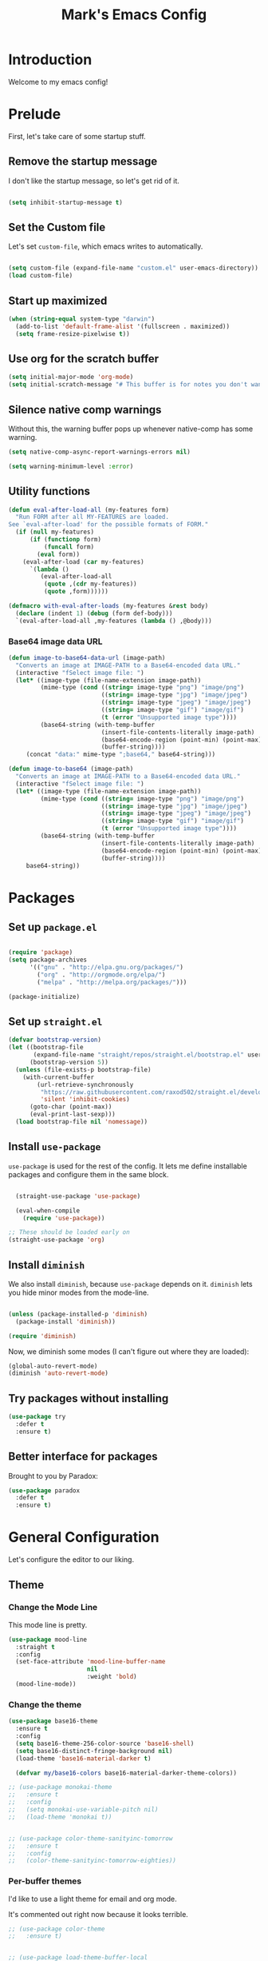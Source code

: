 # -*- coding: utf-8 -*-
#+TITLE: Mark's Emacs Config
#+OPTIONS: toc:2 num:nil ^:nil
#+PROPERTY: header-args :tangle "./init.el"

* Introduction

Welcome to my emacs config!

* Prelude

First, let's take care of some startup stuff.

** Remove the startup message
:PROPERTIES:
:ID:       0C5C811B-6596-4886-BC5C-FAFD23AD0E80
:END:

I don't like the startup message, so let's get rid of it.

#+BEGIN_SRC emacs-lisp

(setq inhibit-startup-message t)

#+END_SRC

** Set the Custom file
:PROPERTIES:
:ID:       C10F46AF-0F67-4878-831C-B0E5474A8206
:END:

Let's set ~custom-file~, which emacs writes to automatically.

#+BEGIN_SRC emacs-lisp

(setq custom-file (expand-file-name "custom.el" user-emacs-directory))
(load custom-file)

#+END_SRC

#+RESULTS:
: t

** Start up maximized
:PROPERTIES:
:ID:       3BDC37A6-1544-4921-A776-CF057A0C1A7E
:END:

#+BEGIN_SRC emacs-lisp
  (when (string-equal system-type "darwin")
    (add-to-list 'default-frame-alist '(fullscreen . maximized))
    (setq frame-resize-pixelwise t))
#+END_SRC

#+RESULTS:
: t

** Use org for the scratch buffer
:PROPERTIES:
:ID:       7B52A965-0E32-44B9-8E21-E8F999EDAFE9
:END:

#+BEGIN_SRC emacs-lisp
  (setq initial-major-mode 'org-mode)
  (setq initial-scratch-message "# This buffer is for notes you don't want to save.")
#+END_SRC

#+RESULTS:
: # This buffer is for notes you don't want to save.

** Silence native comp warnings
:PROPERTIES:
:ID:       41BBB331-1054-4FF1-BE8E-F68F47DAAE61
:END:

Without this, the warning buffer pops up whenever native-comp has some warning.

#+begin_src emacs-lisp
  (setq native-comp-async-report-warnings-errors nil)

  (setq warning-minimum-level :error)
#+end_src


#+RESULTS:

** Utility functions
:PROPERTIES:
:ID:       D2455DE8-6C1E-4607-A74C-594B617F797A
:END:

#+begin_src emacs-lisp
  (defun eval-after-load-all (my-features form)
    "Run FORM after all MY-FEATURES are loaded.
  See `eval-after-load' for the possible formats of FORM."
    (if (null my-features)
        (if (functionp form)
            (funcall form)
          (eval form))
      (eval-after-load (car my-features)
        `(lambda ()
           (eval-after-load-all
            (quote ,(cdr my-features))
            (quote ,form))))))

  (defmacro with-eval-after-loads (my-features &rest body)
    (declare (indent 1) (debug (form def-body)))
    `(eval-after-load-all ,my-features (lambda () ,@body)))
#+end_src

*** Base64 image data URL
:PROPERTIES:
:ID:       37ECB098-E212-4107-9DEA-4A45A019AA9D
:END:
#+begin_src emacs-lisp
  (defun image-to-base64-data-url (image-path)
    "Converts an image at IMAGE-PATH to a Base64-encoded data URL."
    (interactive "fSelect image file: ")
    (let* ((image-type (file-name-extension image-path))
           (mime-type (cond ((string= image-type "png") "image/png")
                            ((string= image-type "jpg") "image/jpeg")
                            ((string= image-type "jpeg") "image/jpeg")
                            ((string= image-type "gif") "image/gif")
                            (t (error "Unsupported image type"))))
           (base64-string (with-temp-buffer
                            (insert-file-contents-literally image-path)
                            (base64-encode-region (point-min) (point-max) t)
                            (buffer-string))))
       (concat "data:" mime-type ";base64," base64-string)))

  (defun image-to-base64 (image-path)
    "Converts an image at IMAGE-PATH to a Base64-encoded data URL."
    (interactive "fSelect image file: ")
    (let* ((image-type (file-name-extension image-path))
           (mime-type (cond ((string= image-type "png") "image/png")
                            ((string= image-type "jpg") "image/jpeg")
                            ((string= image-type "jpeg") "image/jpeg")
                            ((string= image-type "gif") "image/gif")
                            (t (error "Unsupported image type"))))
           (base64-string (with-temp-buffer
                            (insert-file-contents-literally image-path)
                            (base64-encode-region (point-min) (point-max) t)
                            (buffer-string))))
       base64-string))
#+end_src

#+RESULTS:
: image-to-base64-data-url

* Packages

** Set up ~package.el~
:PROPERTIES:
:ID:       A9556360-8DCF-42E2-8B25-7A40614EF195
:END:

#+BEGIN_SRC emacs-lisp

(require 'package)
(setq package-archives
      '(("gnu" . "http://elpa.gnu.org/packages/")
        ("org" . "http://orgmode.org/elpa/")
        ("melpa" . "http://melpa.org/packages/")))

(package-initialize)

#+END_SRC

** Set up ~straight.el~
:PROPERTIES:
:ID:       13CBB27F-C0DF-4AFE-A3B1-698BA1371432
:END:

#+begin_src emacs-lisp
(defvar bootstrap-version)
(let ((bootstrap-file
       (expand-file-name "straight/repos/straight.el/bootstrap.el" user-emacs-directory))
      (bootstrap-version 5))
  (unless (file-exists-p bootstrap-file)
    (with-current-buffer
        (url-retrieve-synchronously
         "https://raw.githubusercontent.com/raxod502/straight.el/develop/install.el"
         'silent 'inhibit-cookies)
      (goto-char (point-max))
      (eval-print-last-sexp)))
  (load bootstrap-file nil 'nomessage))
#+end_src

#+RESULTS:
: t

** Install ~use-package~
:PROPERTIES:
:ID:       8A946C5D-012F-4B8A-99AE-D14569E4C088
:END:

~use-package~ is used for the rest of the config. It lets me define installable packages and configure them in the same block.

#+BEGIN_SRC emacs-lisp

  (straight-use-package 'use-package)

  (eval-when-compile
    (require 'use-package))

;; These should be loaded early on
(straight-use-package 'org)

#+END_SRC

#+RESULTS:
: diminish


** Install ~diminish~
:PROPERTIES:
:ID:       6E6D6418-A509-4C0C-9791-E27BDD2686E3
:END:

We also install ~diminish~, because ~use-package~ depends on it. ~diminish~ lets you hide minor modes from the mode-line.

#+BEGIN_SRC emacs-lisp

(unless (package-installed-p 'diminish)
  (package-install 'diminish))

(require 'diminish)

#+END_SRC

Now, we diminish some modes (I can't figure out where they are loaded):

#+BEGIN_SRC emacs-lisp
  (global-auto-revert-mode)
  (diminish 'auto-revert-mode)
#+END_SRC

#+RESULTS:
|   |
** Try packages without installing
:PROPERTIES:
:ID:       7007149A-27DD-4505-B531-394D2D07477E
:END:

#+BEGIN_SRC emacs-lisp
  (use-package try
    :defer t
    :ensure t)
#+END_SRC

#+RESULTS:
** Better interface for packages
:PROPERTIES:
:ID:       EE0F5A1B-4DDF-4665-955F-73858FE36262
:END:

Brought to you by Paradox:

#+BEGIN_SRC emacs-lisp
  (use-package paradox
    :defer t
    :ensure t)
#+END_SRC

#+RESULTS:
* General Configuration

Let's configure the editor to our liking.

** Theme
*** Change the Mode Line
:PROPERTIES:
:ID:       9146260D-B31A-41E0-9DD2-50CE614E3AAA
:END:

This mode line is pretty.

#+BEGIN_SRC emacs-lisp 
  (use-package mood-line
    :straight t
    :config
    (set-face-attribute 'mood-line-buffer-name
                        nil
                        :weight 'bold)
    (mood-line-mode))
#+END_SRC

#+RESULTS:
: t

#+RESULTS:
*** Change the theme
:PROPERTIES:
:ID:       E9447020-C3D8-4C22-93EB-E426FFC1C59E
:END:

#+BEGIN_SRC emacs-lisp 
  (use-package base16-theme
    :ensure t
    :config
    (setq base16-theme-256-color-source 'base16-shell)
    (setq base16-distinct-fringe-background nil)
    (load-theme 'base16-material-darker t)

    (defvar my/base16-colors base16-material-darker-theme-colors))

  ;; (use-package monokai-theme
  ;;   :ensure t
  ;;   :config
  ;;   (setq monokai-use-variable-pitch nil)
  ;;   (load-theme 'monokai t))


  ;; (use-package color-theme-sanityinc-tomorrow
  ;;   :ensure t
  ;;   :config
  ;;   (color-theme-sanityinc-tomorrow-eighties))

#+END_SRC

#+RESULTS:
: t

*** Per-buffer themes
:PROPERTIES:
:ID:       5363117C-0849-4C10-81F2-2F61E3EC24C9
:END:

I'd like to use a light theme for email and org mode.

It's commented out right now because it looks terrible.

#+BEGIN_SRC emacs-lisp
  ;; (use-package color-theme
  ;;   :ensure t)


  ;; (use-package load-theme-buffer-local
  ;;   :ensure t
  ;;   :config
  ;;   (add-hook 'org-mode-hook (lambda ()
  ;;                              (load-theme-buffer-local
  ;;                               'leuven
  ;;                               (current-buffer)))))

  ;; (use-package color-theme-buffer-local
  ;;   :ensure t)
#+END_SRC

#+RESULTS:

** Symlinks
:PROPERTIES:
:ID:       DD565DE5-BAEA-41AB-8847-C4AA6B8C9107
:END:

Follow symlinks without prompting me.

#+BEGIN_SRC emacs-lisp

  (setq vc-follow-symlinks t)

#+END_SRC

** Ignore files
:PROPERTIES:
:ID:       E411EE93-3B39-40BE-9072-6BEDB16CDC6F
:END:

Life's too short to see this many files in dired / projectile / etc.

#+BEGIN_SRC emacs-lisp

  (use-package ignoramus
    :ensure t
    :config
    (ignoramus-setup))

#+END_SRC

#+RESULTS:
: t

** Change "yes or no" to "y or n"
:PROPERTIES:
:ID:       6C7AE19E-2BE7-4D21-83F3-39DA68D44ED6
:END:

#+BEGIN_SRC emacs-lisp 

(defalias 'yes-or-no-p 'y-or-n-p)

#+END_SRC

** Enable flycheck
:PROPERTIES:
:ID:       69A4BB21-C56A-4D69-A0FF-981F97CA5044
:END:

Flycheck is an on-the-fly syntax checker.

#+BEGIN_SRC emacs-lisp 

  (use-package flycheck
    :ensure t
    :hook (after-init . global-flycheck-mode)
    :diminish flycheck-mode
    :config
    (flycheck-add-mode 'javascript-eslint 'js2-mode)
    (flycheck-add-mode 'javascript-eslint 'js-mode)

    ;; Disable syntax checking on new-line for emacs lisp, since for some reason 
    ;; it is really slow
    (add-hook 'emacs-lisp-mode-hook
              (lambda ()
                (setq-local flycheck-check-syntax-automatically '(idle-check mode-enabled save))))


    (setq-default flycheck-disabled-checkers
                  (append flycheck-disabled-checkers
                          '(javascript-jshint
                            python-flake8
                            ruby-rubocop
                            ruby-reek
                            emacs-lisp-checkdoc))))
#+END_SRC

#+RESULTS:
: t

** Disable bell ring
:PROPERTIES:
:ID:       C9FE1798-AC71-4A60-B2B1-D2B3ADD0863A
:END:

#+BEGIN_SRC emacs-lisp 

(setq ring-bell-function 'ignore)

#+END_SRC

** Better defaults
:PROPERTIES:
:ID:       DAB1944E-F18E-42DA-AD73-D323E75EB94F
:END:

#+BEGIN_SRC emacs-lisp 
  ;; Lifted from the better-defaults package, with various things changed

  (progn
    (unless (eq window-system 'ns)
      (menu-bar-mode -1)) 
    (when (fboundp 'tool-bar-mode)
      (tool-bar-mode -1))
    (when (fboundp 'scroll-bar-mode)
      (scroll-bar-mode -1))
    (when (fboundp 'horizontal-scroll-bar-mode)
      (horizontal-scroll-bar-mode -1))

    (autoload 'zap-up-to-char "misc"
      "Kill up to, but not including ARGth occurrence of CHAR." t)

    (require 'uniquify)
    (setq uniquify-buffer-name-style 'forward)

    ;; https://www.emacswiki.org/emacs/SavePlace
    (save-place-mode 1)

    (global-set-key (kbd "M-/") 'hippie-expand)
    (global-set-key (kbd "C-x C-b") 'ibuffer)
    (global-set-key (kbd "M-z") 'zap-up-to-char)

    (global-set-key (kbd "C-s") 'isearch-forward-regexp)
    (global-set-key (kbd "C-r") 'isearch-backward-regexp)
    (global-set-key (kbd "C-M-s") 'isearch-forward)
    (global-set-key (kbd "C-M-r") 'isearch-backward)

    (show-paren-mode 1)
    (setq-default indent-tabs-mode nil)
    (setq save-interprogram-paste-before-kill t
          apropos-do-all t
          mouse-yank-at-point t
          require-final-newline t
          visible-bell t
          load-prefer-newer t
          ediff-window-setup-function 'ediff-setup-windows-plain
          custom-file (expand-file-name "~/.emacs.d/custom.el"))

    (unless backup-directory-alist
      (setq backup-directory-alist `(("." . ,(concat user-emacs-directory
                                                     "backups"))))))
#+END_SRC

#+RESULTS:

** Better search
:PROPERTIES:
:ID:       51FB1557-E0E3-47BD-942C-7E1FC67A1F03
:END:

I use ~ag~ religiously on the command line. Let's use it in emacs too.

#+BEGIN_SRC emacs-lisp 

  (use-package ag
    :ensure t
    :defer t)

#+END_SRC

** Visual fill column
:PROPERTIES:
:ID:       F3525474-AFE0-481F-82C3-A4EF3B371480
:END:

Visually wraps lines according to the value of ~fill-column~. Unlike ~fill-column~, ~visual-fill-column~ does not *actually* wrap text in the file. It just displays it as wrapped.

#+BEGIN_SRC emacs-lisp 

  ;; (use-package visual-fill-column
  ;;   :ensure t
  ;;   :diminish visual-line-mode
  ;;   :config
  ;;   (add-hook 'text-mode-hook 'visual-fill-column-mode)
  ;;   (global-visual-line-mode))

#+END_SRC

#+RESULTS:
: t
** which-key
:PROPERTIES:
:ID:       5395D768-6563-4C69-81AE-F5457687E281
:END:

Remembering keyboard shortcuts is hard. which-key pops up a buffer reminding me of shortcuts when I start typing them.

#+BEGIN_SRC emacs-lisp 
  (use-package which-key
    :ensure t
    :diminish which-key-mode
    :config
    (which-key-mode)
    (setq which-key-idle-delay 0.3))

#+END_SRC

#+RESULTS:
: t

** Disable file locking
:PROPERTIES:
:ID:       3574BB44-7D32-467B-80AD-0389D0B2EF41
:END:

The bizarre symlink-based file locking isn't really necessary for me since I never have more than one instance of emacs open. It causes problems with tools that watch directories for files, so let's disable it.

#+BEGIN_SRC emacs-lisp
(setq create-lockfiles nil)
#+END_SRC

** Fix the PATH variable
:PROPERTIES:
:ID:       54A7DCD8-7433-4699-B73E-9E64D8695529
:END:

This sets up emacs to inherit commands from ~$PATH~. Without it, some commands that are available in the shell would not be available in emacs.

#+BEGIN_SRC emacs-lisp 
  (use-package exec-path-from-shell
   :ensure t
   :config
   (setq exec-path-from-shell-arguments '("-l"))
   (setq exec-path-from-shell-variables '("PATH"
                                          "MANPATH"
                                          "NIX_PATH"
                                          "SSH_AGENT_PID"
                                          "SSH_AUTH_SOCK"))
   (exec-path-from-shell-initialize))
#+END_SRC

#+RESULTS:
: t

** Make gpg-agent work
:PROPERTIES:
:ID:       A0633618-F6A0-48E6-85B5-8AE3897DA961
:END:

This function will load ~/.gpg-agent-info and source its contents into ~GPG_AGENT_INFO~.

I need this to pull mail for m4ue.

#+BEGIN_SRC emacs-lisp
  (defun my/gpg-agent ()
    "Load your gpg-agent.env file in to the environment

  This is extra useful if you use gpg-agent with --enable-ssh-support"
    (interactive)
    (let ((home (getenv "HOME"))
          (old-buffer (current-buffer)))
      (with-temp-buffer
        (insert-file-contents (concat home "/.gpg-agent-info"))
        (goto-char (point-min))
        (setq case-replace nil)
        (replace-regexp "\\(.*\\)=\\(.*\\)" "(setenv \"\\1\" \"\\2\")")
        (eval-buffer)))
    (message (getenv "GPG_AGENT_INFO")))

  (run-with-idle-timer 60 t 'my/gpg-agent)
  (my/gpg-agent)
#+END_SRC

#+RESULTS:
: /tmp/gpg-slIax0/S.gpg-agent:787:1
** ~delete-this-file~
:PROPERTIES:
:ID:       CA9C41F5-EE0D-41B5-A043-A46B4CDF30CC
:END:

#+BEGIN_SRC emacs-lisp
  (defun delete-this-file ()
    "Kill the current buffer and deletes the file it is visiting."
    (interactive)
    (let ((filename (buffer-file-name)))
      (when filename
        (when (y-or-n-p (format "Are you sure you want to delete %s?" filename))
          (if (vc-backend filename)
              (vc-delete-file filename)
            (progn
              (delete-file filename)
              (message "Deleted file %s" filename)
              (kill-buffer)))))))
#+END_SRC

#+RESULTS:
: delete-this-file

** Load host specific configuration
:PROPERTIES:
:ID:       5F712AF1-6399-4DA9-8845-F8D6419E1F6D
:END:

#+BEGIN_SRC emacs-lisp
  (let ((host-specific-config (expand-file-name (concat "~/.emacs.d/site-lisp/" (system-name) ".el")))) 
    (when (file-readable-p host-specific-config)
      (load-file host-specific-config)))
#+END_SRC
** Save session variables
:PROPERTIES:
:ID:       7BC58BA1-D455-4AAE-BBC9-AD52DC97B9CA
:END:
Save some variables between sessions.
#+begin_src emacs-lisp
  (use-package session
    :ensure t
    :hook (after-init . session-initialize)
    :config
    (setq session-save-file-coding-system 'utf-8))
#+end_src

#+RESULTS:
: t
** Disable ido-mode
:PROPERTIES:
:ID:       C5BD1D6A-2108-418D-B4E5-F69B364272F1
:END:
better-defaults enables ido-mode, but we're using vertico.
#+begin_src emacs-lisp
  (ido-mode -1)
#+end_src
* Keybindings
** General.el
:PROPERTIES:
:ID:       C3650B38-3717-4546-8831-F161203D2550
:END:

General.el is like evil-leader, but lets you define multiple leader keys / prefixes.

#+BEGIN_SRC emacs-lisp
  (use-package general
    :ensure t
    :config
    (general-auto-unbind-keys)
    (setq general-default-states '(normal motion))

    (general-create-definer leader-def
      :prefix "SPC"
      :keymaps '(normal motion override))

    (leader-def :infix "b"
      "" '(:ignore t :which-key "buffers")
      "k" 'kill-this-buffer
      "q" 'delete-window)

    ;; Bookmarks
    (leader-def :infix "bo"
      "" '(:ignore t :which-key "b[o]okmarks")
      "c" '(:which-key "config-file"
                       :def (lambda () (interactive) (find-file "~/.emacs.d/config.org")))
      "m" '(mu4e :which-key "mu4e")
      "s" '(:which-key "stump"
                         :def (lambda () (interactive) (find-file "~/.stumpwmrc")))
      "o" '(:which-key "org-file"
                       :def (lambda () (interactive) (find-file "~/org/projects.org")))
      "g" '(:which-key "goldfinch"
                       :def (lambda () (interactive) (find-file "~/org/goldfinch.org"))))

    (leader-def :infix "w"
      "" '(:ignore t :which-key "windows")
      "d" 'ace-delete-window
      "j" 'ace-window)

    (leader-def
      "|" 'split-window-right-and-focus
      "-" 'split-window-below-and-focus)

    (leader-def
      "a" 'org-agenda)

    (leader-def
      "g" 'magit-status)

    ;; Help
    (leader-def
      "h" (general-simulate-key "C-h"))

    (leader-def :infix "f"
      "" '(:ignore t :which-key "files")
      "d" 'delete-this-file
      "c" 'xah-copy-file-path
      "s" 'save-buffer)

    ;; Clojure
    (general-define-key :keymaps 'cider-mode-map
                        "gf" 'cider-find-dwim)

    ;; Clojure shortcuts
    (leader-def :infix ","
      :keymaps 'clojure-mode-map
      "" '(:ignore t :which-key "Mode-specific")
      "c" 'cider
      "i" 'cider-inspect
      "e" 'cider-eval-defun-at-point
      "b" 'cider-eval-buffer
      "r" 'cider-switch-to-repl-buffer 
      "s" 'cider-selector)

    (general-define-key :keymaps 'cider-stacktrace-mode-map
                        "q" 'cider-popup-buffer-quit-function)

    (general-define-key :states '(emacs normal motion)
                        "C-x k" 'kill-this-buffer)

    (general-define-key :states '(emacs) :keymaps 'org-agenda-mode-map
                        "j" 'org-agenda-next-line
                        "k" 'org-agenda-previous-line)

    (leader-def
      :states '(normal)
      :keymaps 'outline-minor-mode-map
      "N" 'widen)

    (general-define-key :states '(normal)
                        :keymaps 'outline-minor-mode-map
                        "M-j" 'outline-next-visible-heading
                        "M-k" 'outline-previous-visible-heading
                        "M-K" 'outline-backward-same-level
                        "M-J" 'outline-forward-same-level)

    (leader-def :infix "p"
      "" '(:ignore t :which-key "projects")
      "p" 'projectile-switch-project
      "f" 'projectile-find-file
      "t" 'projectile-test-project)

    (general-define-key
     :states '(normal)
     "C-k" (lambda ()
             (interactive)
             (evil-scroll-up nil))
     "C-j" (lambda ()
             (interactive)
             (evil-scroll-down nil)))

    (general-define-key
     :states '(normal)
     :keymaps '(evil-normal-state-map org-mode-map)
     "C-k" (lambda ()
             (interactive)
             (evil-scroll-up nil))
     "C-j" (lambda ()
             (interactive)
             (evil-scroll-down nil)))

    (general-define-key
     :states '(normal)
     :keymaps 'pdf-view-mode-map
     "C-k" 'pdf-view-next-page-command
     "C-j" 'pdf-view-previous-page-command) 

    (general-define-key
     :states '(normal)
     "f" 'avy-goto-word-or-subword-1))
#+END_SRC

#+RESULTS:
: t

** Other keybindings
*** Increase and decrease text size
:PROPERTIES:
:ID:       F52E0A6A-E615-4D9A-91C1-F5F3FA989F29
:END:

#+BEGIN_SRC emacs-lisp 
(define-key global-map (kbd "C-+") 'text-scale-increase)
(define-key global-map (kbd "C--") 'text-scale-decrease)
#+END_SRC

** Evil Mode
:PROPERTIES:
:ID:       340D6E26-10E8-4456-8F96-84AF2E20D075
:END:

#+BEGIN_SRC emacs-lisp 

  (defun split-window-right-and-focus ()
    (interactive)
    (split-window-right)
    (other-window 1))

  (defun split-window-below-and-focus ()
    (interactive)
    (split-window-below)
    (other-window 1))

  (use-package undo-tree
    :diminish undo-tree-mode
    :ensure t
    :config
    (setq undo-tree-history-directory-alist `(("." . ,(concat user-emacs-directory
                                                       "undo-tree"))))
    (global-undo-tree-mode))

  (use-package evil
    :ensure t
    :diminish evil-mode
    :init
    (setq evil-want-integration t)
    (setq evil-want-keybinding nil)
    :config
    ;; Make movement keys work over visual lines
    (define-key evil-normal-state-map (kbd "<remap> <evil-next-line>") 'evil-next-visual-line)
    (define-key evil-normal-state-map (kbd "<remap> <evil-previous-line>") 'evil-previous-visual-line)
    (define-key evil-motion-state-map (kbd "<remap> <evil-next-line>") 'evil-next-visual-line)
    (define-key evil-motion-state-map (kbd "<remap> <evil-previous-line>") 'evil-previous-visual-line)

    (evil-set-undo-system 'undo-tree)

    ;; Make * search over whole symbols instead of words. This means 
    ;; it will match "this-variable" rather than just "this".
    (setq-default evil-symbol-word-search 1)
    (setq-default evil-want-fine-undo t)

    ;; Make insert mode just like regular emacs
    (setq evil-insert-state-map (make-sparse-keymap))
    (define-key evil-insert-state-map (kbd "<escape>") 'evil-normal-state)


    (setq evil-move-cursor-back nil)

    (evil-mode 1)

    (use-package evil-surround
      :straight t
      :diminish evil-surround-mode
      :config
      (global-evil-surround-mode 1))

    (use-package evil-matchit
      :straight t
      :config
      (global-evil-matchit-mode 1)))

    (use-package evil-collection
      :after evil
      :straight t
      :config
      (evil-collection-init))

  (use-package evil-textobj-tree-sitter :after evil :straight t
    :config
    ;; bind `function.outer`(entire function block) to `f` for use in things like `vaf`, `yaf`
    (define-key evil-outer-text-objects-map "f" (evil-textobj-tree-sitter-get-textobj "function.outer"))
    ;; bind `function.inner`(function block without name and args) to `f` for use in things like `vif`, `yif`
    (define-key evil-inner-text-objects-map "f" (evil-textobj-tree-sitter-get-textobj "function.inner")))
#+END_SRC

#+RESULTS:
: t

** Jump list
:PROPERTIES:
:ID:       904c7ac3-2476-49f9-a012-88a1b03c1324
:END:

#+begin_src emacs-lisp
  (use-package jumpy
    :demand t
    :general
    (:states '(motion)
             "C-o" 'jumpy-back
             "C-i" 'jumpy-forward)
    :straight (jumpy :type git
                       :host github
                       :repo "landakram/jumpy"
                       :branch "master")
    :config
    (global-jumpy-mode t)
    (setq jumpy-buffer-filters
          '("\\*Messages\\*"
              "Output\\*$"
              help-mode
              compilation-mode
              magit-mode
              magit-status-mode
              magit-diff-mode))
    (setq jumpy-prefer-same-window t))
#+end_src

#+RESULTS:

* Navigating
** Projectile
:PROPERTIES:
:ID:       BF2334AB-6DF8-4E15-8042-E82171E8E1AF
:END:
Projectile lets me switch between projects really easily. I set it up to default to ~projectile-commander~, which gives me options to choose what I want to do with a project once I open it.

#+BEGIN_SRC emacs-lisp 
  (use-package project)

  (use-package projectile
    :ensure t
    :diminish projectile-mode
    :config
    (setq projectile-enable-caching t)
    (projectile-global-mode)
    (setq projectile-completion-system 'default)
    (setq projectile-switch-project-action 'projectile-commander)
    (setq projectile-indexing-method 'hybrid)

    ;; Clear out all commander commands but the help item.
    (setq projectile-commander-methods (list (car projectile-commander-methods)))
    ;; (delete-if (lambda (el)
    ;;              (member (car el) '(?d ?a ?g)))
    ;;            projectile-commander-methods)


    ;; Use ag instead of projectile's default of find.
    ;; This lets me use .agignore files instead of projectile's
    ;; ignore file, which has never worked successfully for me.
    (setq projectile-generic-command
          (concat "ag -0 -l --nocolor"
                  (mapconcat #'identity (cons "" projectile-globally-ignored-directories) " --ignore-dir=")))

    ;; Workaround for tramp slowness (https://emacs.stackexchange.com/questions/17543/tramp-mode-is-much-slower-than-using-terminal-to-ssh)
    (setq projectile-mode-line "Projectile")

    (def-projectile-commander-method ?d
      "Open project root in dired"
      (projectile-dired)))

    (def-projectile-commander-method ?e
      "Open an [e]shell in the project root."
      (projectile-run-eshell))

    (def-projectile-commander-method ?f
      "Find files in the project."
      (projectile-find-file))

    (def-projectile-commander-method ?g
      "Open project root in magit"
      (projectile-vc))

#+END_SRC

#+RESULTS:
| 63 | Commander help buffer. | #[0 \3021 \303!0\202 \210\202 \210r\304!q\210\305c\210	\211\2031 \211@\306\307@A@#c\210A\266\202\202 \210eb\210\310 \210\311p\312"\210)\313 \207 [projectile-commander-help-buffer projectile-commander-methods (error) kill-buffer get-buffer-create Projectile Commander Methods: |


** Avy
:PROPERTIES:
:ID:       244C8DC3-D1B4-4ECA-BBB4-5F8B2C8FBB1C
:END:
Avy lets me jump around buffers and windows with hints.

#+BEGIN_SRC emacs-lisp
  (use-package avy
    :ensure t
    :config
    ;; Favor home-row and surrounding keys
    (setq avy-keys
          '(?h ?j ?k ?l ?a ?s ?d ?f ?g ?y ?u ?i ?o ?p ?q ?w ?e ?r ?t ?n ?m ?z ?x ?c ?v ?b)))
#+END_SRC

#+RESULTS:
: t
** Ace-Window
:PROPERTIES:
:ID:       6F181FA4-52E3-44EB-A11D-1772CD6B9BB2
:END:
Ace window is like avy but for windows.

#+BEGIN_SRC emacs-lisp
    (use-package ace-window
      :ensure t
      :config
      (setq aw-keys '(?h ?j ?k ?l ?a ?s ?d ?f ?g ?y ?u ?i ?o ?p ?q ?w ?e ?r ?t ?n ?m ?z ?x ?c ?v ?b)))
#+END_SRC

#+RESULTS:
: t

ace-link is like ace-window but for links.

#+BEGIN_SRC emacs-lisp
  (use-package ace-link
    :ensure t
    :config
    (ace-link-setup-default))
#+END_SRC

#+RESULTS:
: t

** Winner mode
:PROPERTIES:
:ID:       289DCD3F-0814-40E7-AC50-AB2B8CB4A227
:END:
It records window configuration and lets you undo: 

#+BEGIN_SRC emacs-lisp
(winner-mode 1)
#+END_SRC
** Expand-region
:PROPERTIES:
:ID:       CDF6A76D-1BE3-47E5-AC13-F4C598FC619D
:END:

#+BEGIN_SRC emacs-lisp
  (use-package expand-region
    :ensure t
    :config
    (global-set-key (kbd "C-=") 'er/expand-region))
#+END_SRC

#+RESULTS:
: t
** Mouse scrolling
:PROPERTIES:
:ID:       CDF5ADD8-90DA-4345-B8CB-44276917FBA1
:END:

Reduce the amount that the mouse scrolls.

#+BEGIN_SRC emacs-lisp
(setq mouse-wheel-scroll-amount '(3 ((shift) . 1) ((control) . nil)))
(setq mouse-wheel-progressive-speed nil)
#+END_SRC

#+RESULTS:
** Tags / dumb-jump
:PROPERTIES:
:ID:       F9E2141B-89A6-4324-B0AE-677E320B5EDE
:END:

#+BEGIN_SRC emacs-lisp
  (use-package dumb-jump
    :straight t
    :commands (dumb-jump-xref-activate)
    :init 
    (add-hook 'xref-backend-functions #'dumb-jump-xref-activate)
    :config
    (setq dumb-jump-selector 'completing-read)
    (setq dumb-jump-force-searcher 'rg))
#+END_SRC
** Tramp
:PROPERTIES:
:ID:       E5110BD4-6E30-4484-B6B1-91C2B416C805
:END:

#+BEGIN_SRC emacs-lisp
(setq tramp-verbose 6)
(setq tramp-default-method "ssh")
(setq tramp-ssh-controlmaster-options "")
(add-to-list 'backup-directory-alist
             (cons tramp-file-name-regexp nil))
(setq tramp-auto-save-directory temporary-file-directory)
#+END_SRC

#+RESULTS:
: /tmp/

#+BEGIN_SRC emacs-lisp
;; TODO: unfortunately this doesn't quite work
  (defun tail-this-file ()
    (interactive)
    (dired-do-shell-command "tail -f * &" nil (dired-get-marked-files)))
#+END_SRC
*** Disable projectile for remote files
:PROPERTIES:
:ID:       2B4673D5-DF39-4494-8EEC-9204B509D969
:END:
#+BEGIN_SRC emacs-lisp
(defadvice projectile-project-root (around ignore-remote first activate)
    (unless (file-remote-p default-directory) ad-do-it))
#+END_SRC
*** Use bash for remote shell commands
:PROPERTIES:
:ID:       9C9CCB4A-7245-49EF-ADEC-83DC83C31EA6
:END:

#+BEGIN_SRC emacs-lisp
  (defun my/shell-set-hook ()
    (when (file-remote-p (buffer-file-name))
      (let ((vec (tramp-dissect-file-name (buffer-file-name))))
       ;; Please change "some-hostname" to your remote hostname
        (setq-local shell-file-name "/bin/bash")
        ;; (when (string-match-p "some-hostname" (tramp-file-name-host vec))
        ;;  (setq-local shell-file-name "/bin/bash")
        )))
        
(add-hook 'find-file-hook #'my/shell-set-hook)
#+END_SRC

#+RESULTS:
: my/shell-set-hook

** Outline mode
:PROPERTIES:
:ID:       1FF9B196-F342-4B23-BE1C-8D23AF50CFA3
:END:

#+BEGIN_SRC emacs-lisp
  (defvar outline-minor-mode-prefix "\M-#")

  (use-package outshine
    :general
    (:states '(normal) :keymaps 'outline-minor-mode-map
             "TAB" 'outshine-cycle
             "<backtab>" 'outshine-cycle-buffer)
    (leader-def
      :states '(normal)
      :keymaps 'outline-minor-mode-map
      "n" 'outshine-narrow-to-subtree)
    :ensure t)

#+END_SRC

#+RESULTS:
: t

** Copy file link
:PROPERTIES:
:ID:       45346A4E-9A4F-48D1-B763-65240A8A083B
:END:

#+BEGIN_SRC emacs-lisp
(defun xah-copy-file-path (&optional *dir-path-only-p)
  "Copy the current buffer's file path or dired path to `kill-ring'.
Result is full path.
If `universal-argument' is called first, copy only the dir path.
URL `http://ergoemacs.org/emacs/emacs_copy_file_path.html'
Version 2017-01-27"
  (interactive "P")
  (let ((-fpath
         (if (equal major-mode 'dired-mode)
             (expand-file-name default-directory)
           (if (buffer-file-name)
               (buffer-file-name)
             (user-error "Current buffer is not associated with a file.")))))
    (kill-new
     (if *dir-path-only-p
         (progn
           (message "Directory path copied: %s" (file-name-directory -fpath))
           (file-name-directory -fpath))
       (progn
         (message "File path copied: %s" -fpath)
         -fpath )))))
#+END_SRC

#+RESULTS:
: xah-copy-file-path
** direnv
:PROPERTIES:
:ID:       44464C04-19FC-42EB-B528-95949E112FCE
:END:
#+begin_src emacs-lisp
  (use-package direnv
    :ensure t
    :config
    (direnv-mode))
#+end_src
** dired
:PROPERTIES:
:ID:       7EFB2948-5886-4C26-BD9A-46BB72651BAB
:END:

#+begin_src emacs-lisp
  (use-package dired
    :general
    ("C-x j" 'dired-jump)
    (leader-def
      "d" 'dired-jump)
    (:keymaps
     'dired-mode-map
     "h" 'dired-up-directory
     "l" 'dired-find-file)
    :config
    (setq dired-listing-switches "-alh")
    )

  (use-package diredfl
    :straight t
    :config
    (diredfl-global-mode)

    (set-face-attribute 'diredfl-dir-priv nil
                        :foreground (plist-get my/base16-colors :base0D)
                        :background (plist-get my/base16-colors :base00))

    (set-face-attribute 'diredfl-read-priv nil
                        :foreground (plist-get my/base16-colors :base0B)
                        :background (plist-get my/base16-colors :base00))

    (set-face-attribute 'diredfl-write-priv nil
                        :foreground (plist-get my/base16-colors :base0A)
                        :background (plist-get my/base16-colors :base00))

    (set-face-attribute 'diredfl-exec-priv nil
                        :foreground (plist-get my/base16-colors :base08)
                        :background (plist-get my/base16-colors :base00))

    (set-face-attribute 'diredfl-no-priv nil
                        :foreground (plist-get my/base16-colors :base03)
                        :background (plist-get my/base16-colors :base00))

    (set-face-attribute 'diredfl-dir-name nil
                        :foreground (plist-get my/base16-colors :base0C)
                        :background (plist-get my/base16-colors :base00))

    (set-face-attribute 'diredfl-symlink nil
                        :foreground (plist-get my/base16-colors :base05)
                        :background (plist-get my/base16-colors :base00))

    (set-face-attribute 'diredfl-dir-heading nil
                        :weight 'bold
                        :foreground (plist-get my/base16-colors :base0B)
                        :background (plist-get my/base16-colors :base00))

    (set-face-attribute 'diredfl-file-name nil
                        :foreground (plist-get my/base16-colors :base05)
                        :background (plist-get my/base16-colors :base00))

    (set-face-attribute 'diredfl-file-suffix nil
                        :foreground (plist-get my/base16-colors :base0B)
                        :background (plist-get my/base16-colors :base00))

    (set-face-attribute 'diredfl-number nil
                        :foreground (plist-get my/base16-colors :base0A)
                        :background (plist-get my/base16-colors :base00))

    (set-face-attribute 'diredfl-date-time nil
                        :foreground (plist-get my/base16-colors :base0D)
                        :background (plist-get my/base16-colors :base00)))
#+end_src

#+RESULTS:
: t

** JSON
:PROPERTIES:
:ID:       984d8680-17d2-4877-8b15-3c7ae8a774c7
:END:

#+begin_src emacs-lisp
  ;;(use-package json-navigator
  ;;  :straight t)
#+end_src

#+RESULTS:

** Long lines
:PROPERTIES:
:ID:       6ef1a777-3f58-47e0-8d08-28bf7e231f93
:END:
Enable automatic optimizations for files with long lines

#+begin_src emacs-lisp
(global-so-long-mode t)
#+end_src

#+RESULTS:
: t

** Breadcrumb
:PROPERTIES:
:ID:       7CAB30C9-12D8-49AA-AEAE-E0D9AFA3510B
:END:

#+begin_src emacs-lisp
  (use-package breadcrumb
    :straight t
    :config
    (breadcrumb-mode t)
    ;; Use lsp-mode's breadcrumbs for LSP-enabled buffers
    (add-hook 'lsp-mode-hook (lambda () (breadcrumb-local-mode -1))))
#+end_src

* UI
** Set the font
:PROPERTIES:
:ID:       3B6D865A-675A-445B-8294-86DEDF0045D6
:END:

#+BEGIN_SRC emacs-lisp
  ;;(add-to-list 'default-frame-alist
  ;;             '(font . "Fira Code Medium-12"))

  (let ((font-height (if (boundp 'my/font-height) my/font-height 120)))
    (set-face-attribute 'default nil
                        :family "Fira Code" :height font-height :weight 'normal))

  (use-package ligature
    :straight (ligature :type git :host github :repo "mickeynp/ligature.el")
    :config
    (ligature-set-ligatures 't '("www"))

    ;; Enable ligatures in programming modes
    (ligature-set-ligatures 'prog-mode '("www" "**" "***" "**/" "*>" "*/" "\\\\" "\\\\\\" "{-" "::"
                                         ":::" ":=" "!!" "!=" "!==" "-}" "----" "-->" "->" "->>"
                                         "-<" "-<<" "-~" "#{" "#[" "##" "###" "####" "#(" "#?" "#_"
                                         "#_(" ".-" ".=" ".." "..<" "..." "?=" "??" ";;" "/*" "/**"
                                         "/=" "/==" "/>" "//" "///" "&&" "||" "||=" "|=" "|>" "^=" "$>"
                                         "++" "+++" "+>" "=:=" "==" "===" "==>" "=>" "=>>" "<="
                                         "=<<" "=/=" ">-" ">=" ">=>" ">>" ">>-" ">>=" ">>>" "<*"
                                         "<*>" "<|" "<|>" "<$" "<$>" "<!--" "<-" "<--" "<->" "<+"
                                         "<+>" "<=" "<==" "<=>" "<=<" "<>" "<<" "<<-" "<<=" "<<<"
                                         "<~" "<~~" "</" "</>" "~@" "~-" "~>" "~~" "~~>" "%%"))

    (global-ligature-mode 't))


#+END_SRC

#+RESULTS:
: t

*** Emojis
:PROPERTIES:
:ID:       d5d93bd2-0fb0-4250-96d3-be1fe0bc208b
:END:

#+begin_src emacs-lisp
  (when (member "Twemoji" (font-family-list))
    (set-fontset-font
     t 'symbol (font-spec :family "Twemoji") nil 'prepend))
#+end_src

Here's a test to make sure it works:

 - 🚀
** Dark title bar
:PROPERTIES:
:ID:       A4F9B025-8D9A-4244-930E-D77E20B10EEE
:END:

#+BEGIN_SRC emacs-lisp
  (add-to-list 'default-frame-alist '(ns-transparent-titlebar . t))
  (add-to-list 'default-frame-alist '(ns-appearance . dark))
#+END_SRC

** Window / popup management
:PROPERTIES:
:ID:       26FA602F-89D6-41D3-B94D-F9C466AE774C
:END:

Always focus the cursor in help windows.

#+BEGIN_SRC emacs-lisp
  (setq help-window-select t)
#+END_SRC

#+RESULTS:
: t
*** Shackle
:PROPERTIES:
:ID:       30CF47DD-AD7D-4AED-9B92-E6B0525E5CAC
:END:
#+begin_src emacs-lisp

  (defun my-org-pop-to-buffer (orig-fn buf &optional norecord)
    (if shackle-mode
        (pop-to-buffer buf nil norecord)
      (funcall orig-fn buf norecord)))
  (advice-add 'org-switch-to-buffer-other-window :around #'my-org-pop-to-buffer)

  (defun my-suppress-delete-other-windows (orig-fn &rest args)
    (if shackle-mode
        (letf (((symbol-function 'delete-other-windows) #'ignore)
               ((symbol-function 'delete-window)        #'ignore))
          (apply orig-fn args))
      (apply orig-fn args)))

  (setq org-agenda-window-setup 'other-window)

  (use-package shackle
    :ensure t
    :config
    (setq shackle-rules
          '((help-mode :align below
                       :select t
                       :size 0.4
                       :popup t)
            (compilation-mode :align below
                              :select t
                              :size 0.3
                              :popup t)
            (" *Embark Actions*"
             :align below
                              :select t
                              :size 0.3
                              :popup t)
            (" *Agenda Commands*"
             :align below
             :size 0.4
             :popup t)
            ("*Org Agenda*" :align below :popup t :size 0.4)))
    (shackle-mode))
#+end_src
*** Popper
:PROPERTIES:
:ID:       0014d049-33df-4aa7-936f-279492268961
:END:
Treat some windows like popups.

#+begin_src emacs-lisp
  (use-package popper
    :ensure t
    :general
    (general-define-key
     "C-`" 'popper-toggle-latest
     "M-`" 'popper-cycle)
    :init
    (setq popper-reference-buffers
          '("\\*Messages\\*"
            "Output\\*$"
            help-mode
            compilation-mode))
    (popper-mode +1)
    :config
    (setq popper-display-control nil))
#+end_src

** Scrolling
:PROPERTIES:
:ID:       3B9B25D7-3B43-4FD0-A03B-98A60E62BBAD
:END:

Make scrolling behavior more like vim:

#+BEGIN_SRC emacs-lisp
  (use-package smooth-scrolling
    :ensure t
    :config
    (smooth-scrolling-mode 1)
    (setq smooth-scroll-margin 5))
#+END_SRC

#+RESULTS:
: t

** Recentf 
:PROPERTIES:
:ID:       46EB8CC2-9FEA-45DE-A750-6965A019131D
:END:

#+begin_src emacs-lisp
  (use-package recentf
    :config
    (setq recentf-save-file (expand-file-name "recentf" user-emacs-directory)
          recentf-max-saved-items 100 
          recentf-auto-cleanup 'never)
    (recentf-mode 1))

#+end_src

** Vertico, Consult, Orderless
:PROPERTIES:
:ID:       0D765ADF-6C61-4F8F-9885-4AE57A7526BD
:END:
These packages succeed selectrum (RIP).
#+begin_src emacs-lisp
  (use-package consult
    :straight (consult :type git :host github :repo "minad/consult" :branch "main")
    :after projectile
    :defer 0.5
    :bind (("C-x M-:" . consult-complex-command)
           ("C-c h" . consult-history)
           ("C-c m" . consult-mode-command)
           ("C-x b" . consult-buffer)
           ("C-x 4 b" . consult-buffer-other-window)
           ("C-x 5 b" . consult-buffer-other-frame)
           ("C-x r x" . consult-register)
           ("C-x r b" . consult-bookmark)
           ("M-g g" . consult-goto-line)
           ("M-g M-g" . consult-goto-line)
           ("M-g o" . consult-outline)
           ("M-g l" . consult-line)
           ("M-g m" . consult-mark)
           ("M-g k" . consult-global-mark)
           ("M-g r" . consult-git-grep)
           ("M-g f" . consult-find)
           ("M-g i" . consult-project-imenu)
           ("M-g e" . consult-error)
           ("M-s m" . consult-multi-occur)
           ("M-y" . consult-yank-pop)
           ("<help> a" . consult-apropos))
    :init
    ;; Replace `multi-occur' with `consult-multi-occur', which is a drop-in replacement.
    (fset 'multi-occur #'consult-multi-occur)

    :config
    (autoload 'projectile-project-root "projectile")
    (setq consult-project-root-function #'projectile-project-root)

    (setq consult-narrow-key "<")

    (setq xref-show-xrefs-function #'consult-xref
          xref-show-definitions-function #'consult-xref)

    (leader-def :infix "b"
      "b" 'consult-buffer)

    (defun consult-ripgrep-at-point ()
      (interactive)
      (consult-ripgrep default-directory (thing-at-point 'symbol)))

    (defun consult-project-ripgrep-at-point ()
      (interactive)
      (consult-ripgrep (projectile-project-root) (thing-at-point 'symbol)))

    (leader-def :infix "p"
      "a" 'consult-project-ripgrep-at-point)

    (defun consult--buffer-sort-visibility-in-other-windows (buffers)
      "Sort BUFFERS by visibility, only excluding a visibile buffer if its in the current window."
      (let ((hidden)
            (current (current-buffer)))
        (consult--keep! buffers
          (unless (eq it current)
            (if
                (eq (get-buffer-window it 'visible)
                    (selected-window))
                it
              (push it hidden)
              nil)))
        (nconc (nreverse hidden) buffers (list (current-buffer)))))

    ;; Overriding to change the 'visibility sort. This makes the last visited buffer
    ;; appear in the buffer list, even if it is open in a different window.
    (setq consult--source-buffer
          `(:name     "Buffer"
                      :narrow   ?b
                      :category buffer
                      :face     consult-buffer
                      :history  buffer-name-history
                      :state    ,#'consult--buffer-state
                      :default  t
                      :items
                      ,(lambda () (consult--buffer-query :sort 'visibility-in-other-windows
                                                    :as #'buffer-name))))

    (def-projectile-commander-method ?a
      "Full text search in the project."
      (consult-project-ripgrep-at-point))

    (add-hook 'eshell-mode-hook
              (lambda()
                (define-key eshell-mode-map (kbd "M-r") 'consult-history))))

  (use-package consult-imenu
    :straight (consult-imenu :type git :host github :repo "minad/consult" :branch "main")
    :general (general-define-key
              :states '(normal)
              "F" 'consult-imenu))

  (use-package vertico
    :straight t
    :init
    (vertico-mode))

  (use-package orderless
    :straight t
    :init
    (setq completion-styles '(orderless basic)
          completion-category-overrides '((file (styles partial-completion))))

    :config
    (setq completion-category-defaults nil)
    (leader-def :infix "f"
      "f" 'find-file)

    (leader-def 
      "x" 'execute-extended-command)

    (leader-def :infix "b"
      "b" 'consult-buffer)
    )


  ;; Optionally add the `consult-flycheck' command.
  (use-package consult-flycheck
    :straight (consult-flycheck :type git :host github :repo "minad/consult" :branch "main")
    :bind (:map flycheck-command-map
                ("!" . consult-flycheck)))

  (use-package embark
    :straight (embark :type git :host github :repo "oantolin/embark")
    :after popper
    :bind
    (:map minibuffer-local-map
          ("C-j" . embark-act))

    :config
    (add-to-list 'popper-reference-buffers "\\*Embark Actions\\*")

    ;; Disabled for now, using shackle/popper for popup
    ;; (add-to-list 'embark-indicators #'embark-which-key-indicator)
    (defun embark-which-key-indicator ()
      "An embark indicator that displays keymaps using which-key.
  The which-key help message will show the type and value of the
  current target followed by an ellipsis if there are further
  targets."
      (lambda (&optional keymap targets prefix)
        (if (null keymap)
            (which-key--hide-popup-ignore-command)
          (which-key--show-keymap
           (if (eq (caar targets) 'embark-become)
               "Become"
             (format "Act on %s '%s'%s"
                     (plist-get (car targets) :type)
                     (embark--truncate-target (plist-get (car targets) :target))
                     (if (cdr targets) "…" "")))
           (if prefix
               (pcase (lookup-key keymap prefix 'accept-default)
                 ((and (pred keymapp) km) km)
                 (_ (key-binding prefix 'accept-default)))
             keymap)
           nil nil t)))))


  (use-package embark-consult
    :straight (embark-consult :type git :host github :repo "oantolin/embark")
    :after (embark consult)
    :demand t
    :hook
    (embark-collect-mode . consult-preview-at-point-mode))

  (use-package marginalia
    :straight (marginalia :type git :host github :branch "main" :repo "minad/marginalia")
    :bind (:map minibuffer-local-map
                ("C-M-a" . marginalia-cycle))
    :init
    (marginalia-mode))

#+end_src

#+RESULTS:
: marginalia-cycle

** Tweaks
:PROPERTIES:
:ID:       9A1C9A6B-F1DA-4F28-90D4-C0FFE235674E
:END:
Enable column numbers in the modeline:

#+BEGIN_SRC emacs-lisp

  (column-number-mode)

#+END_SRC

#+RESULTS:
: t

Small padding:

#+begin_src emacs-lisp
  (set-fringe-mode 10)

  (set-face-attribute 'fringe nil
                       :foreground (face-foreground 'default)
                       :background (face-background 'default))
#+end_src

#+RESULTS:
: ((ns-appearance . dark) (ns-transparent-titlebar . t) (horizontal-scroll-bars) (fullscreen . maximized) (vertical-scroll-bars) (left-fringe . 10) (right-fringe . 10))

** Beacon
:PROPERTIES:
:ID:       02E65DC6-7FC2-4673-964E-AEE554BF1966
:END:
Highlight the cursor whenever I scroll around.

#+begin_src emacs-lisp
    (use-package beacon
      :straight t
      :config
      (beacon-mode 1)
      (setq beacon-color (plist-get my/base16-colors :base02)))
#+end_src

** Dimmer
:PROPERTIES:
:ID:       B113A925-7B37-4C98-9FE6-60EF568C6E5E
:END:
Dim inactive buffers.

#+begin_src emacs-lisp
  (use-package dimmer
    :straight t
    :config
    (dimmer-mode t)
    (dimmer-configure-which-key)
    (dimmer-configure-magit)
    (dimmer-configure-org)

    (defun dimmer-lsp-ui-doc-p ()
      (string-prefix-p " *lsp-ui-doc-" (buffer-name)))
    (add-to-list 'dimmer-prevent-dimming-predicates #'dimmer-lsp-ui-doc-p)

    (defun advices/dimmer-config-change-handler ()
      (dimmer--dbg-buffers 1 "dimmer-config-change-handler")
      (let ((ignore (cl-some (lambda (f) (and (fboundp f) (funcall f)))
                             dimmer-prevent-dimming-predicates)))
        (dimmer-process-all (not ignore))))

    (advice-add 'dimmer-config-change-handler :override #'advices/dimmer-config-change-handler)

    (defun corfu-frame-p ()
      "Check if the buffer is a corfu frame buffer."
      (string-match-p "\\` \\*corfu" (buffer-name)))

    (defun dimmer-configure-corfu ()
      "Convenience settings for corfu users."
      (add-to-list
       'dimmer-prevent-dimming-predicates
       #'corfu-frame-p))

    (dimmer-configure-corfu)

    (add-to-list 'dimmer-buffer-exclusion-regexps "\\*Help\\*")
    (add-to-list 'dimmer-buffer-exclusion-regexps "\\*compilation\\*")
    (add-to-list 'dimmer-buffer-exclusion-regexps "\\*mu4e-headers\\*")
    (add-to-list 'dimmer-buffer-exclusion-regexps "\\*mu4e-view\\*"))

#+end_src

#+RESULTS:
: t

* Writing
** Perfect Margin
:PROPERTIES:
:ID:       097C5D82-3DEF-471A-9AF6-DF7F5258D266
:END:

#+BEGIN_SRC emacs-lisp
  (use-package olivetti
    :ensure t
    :defer t
    :diminish olivetti
    :config
    (setq-default olivetti-body-width 100))

  (define-minor-mode write-mode
    "Write right"
    :lighter " write"
    (if (bound-and-true-p write-mode)
        (progn
          (diminish 'olivetti-mode)
          (diminish 'flyspell-mode)

          (olivetti-mode)
          (flyspell-mode))
      (progn
          (diminish-undo 'olivetti-mode)
          (diminish-undo 'flyspell-mode)

          (olivetti-mode -1)
          (flyspell-mode -1))))

  (defun org-capture-write-mode ()
    "Enable write-mode for journal captures."
    (let ((key (org-capture-get :key)))
      (cond
       ((equal key "j")
        (write-mode 1)))))

  (add-hook 'org-capture-mode-hook 'org-capture-write-mode)
#+END_SRC

#+RESULTS:
| org-capture-write-mode |

** Gemini
:PROPERTIES:
:ID:       68b7e416-33ad-4416-bd60-7498a7c49413
:END:

#+begin_src emacs-lisp
  (use-package gemini-mode
    :mode (("\\.gmi\\'" . gemini-mode))
    :straight t)
#+end_src
* Coding
** Electric pair mode
:PROPERTIES:
:ID:       0e486fb6-4eb5-4e70-8e57-1f268fc4fa30
:END:
Automatically pair braces

#+begin_src elisp
  (electric-pair-mode t)
#+end_src

#+RESULTS:
: t

** GitHub Copilot
:PROPERTIES:
:ID:       3a3911e4-b2ee-4073-80da-5d7f04d5f87f
:END:
#+begin_src emacs-lisp
  ;; Added this because I ran into this issue: https://github.com/copilot-emacs/copilot.el/issues/232
  (use-package jsonrpc
    :straight t)

  (use-package copilot
    :straight (:host github :repo "zerolfx/copilot.el" :files ("dist" "*.el"))
    :ensure t
    :config
    (add-hook 'prog-mode-hook 'copilot-mode)

    (setq copilot-max-char 200000)

    (define-key copilot-completion-map (kbd "<tab>") 'copilot-accept-completion)
    (define-key copilot-completion-map (kbd "TAB") 'copilot-accept-completion))
#+end_src

#+RESULTS:

** Testing
:PROPERTIES:
:ID:       283EAF79-A1DC-4EFF-B6CD-AE91C3C5AC5D
:END:

*** tdd
:PROPERTIES:
:ID:       E093F37E-8D36-45BA-B42B-1DED16E59E53
:END:
Install Jorgen Schaefer's ~tdd~ library, which lets me auto-run tests when a buffer is saved.

#+BEGIN_SRC emacs-lisp
  (use-package tdd
    :load-path "site-lisp/tdd/")
#+END_SRC

#+RESULTS:

*** Keymaps
:PROPERTIES:
:ID:       29EDA5EC-B10D-4743-922E-2FC3F25AD6A3
:END:

#+begin_src emacs-lisp
(general-define-key
   "C-c t r" 'recompile)
#+end_src

** compilation-mode
:PROPERTIES:
:ID:       9E812C88-EB21-40CB-8F3D-AA737F78D7C6
:END:
Some defaults for compilation-mode.

First, handle colors as best as we can:

#+begin_src emacs-lisp
  (defun local/postprocess-compilation-buffer ()
    (goto-char compilation-filter-start)
    (when (looking-at "\033c")
      (delete-region (point-min) (match-end 0)))
    (ansi-color-apply-on-region (point) (point-max)))

  (add-hook 'compilation-filter-hook 'local/postprocess-compilation-buffer)
#+end_src

#+RESULTS:
| local/postprocess-compilation-buffer |

Scroll compilation until the first error:

#+begin_src emacs-lisp
  (setq compilation-scroll-output 'first-error)
#+end_src

#+RESULTS:
: first-error

#+begin_src emacs-lisp
    (defun compilation-mode-common-search-paths (orig-fn &rest args)
      (let* ((project-root (car (project-roots (project-current))))
             (compilation-search-path
              (list
               project-root
               (concat (file-name-as-directory project-root) "node_modules"))))
        (prin1 compilation-search-path)
        (apply orig-fn args)))

    (advice-add 'compilation-find-file :around #'compilation-mode-common-search-paths)

    (add-to-list 'compilation-error-regexp-alist 'mocha)
    (add-to-list 'compilation-error-regexp-alist 'mocha-abs)

    (add-to-list 'compilation-error-regexp-alist-alist
                 '(mocha "at.*(\\(.+?\\):\\([0-9]+\\):\\([0-9]+\\))" 1 2 3))

    (add-to-list 'compilation-error-regexp-alist-alist
                 '(mocha-abs "at \\([^ ]+?\\):\\([0-9]+\\):\\([0-9]+\\)" 1 2 3))

#+end_src

** Indentation
:PROPERTIES:
:ID:       BD5E4B63-D866-479E-A0E4-FFC89E2B6AA0
:END:
Autodetect indentation: 

#+BEGIN_SRC emacs-lisp
  (use-package dtrt-indent
    :straight t
    :config
    (dtrt-indent-global-mode)

    (add-to-list 'dtrt-indent-hook-mapping-list '(scss-mode css css-indent-offset))
    (add-to-list 'dtrt-indent-hook-mapping-list '(solidity-mode c/c++/java c-basic-offset)))
#+END_SRC

#+RESULTS:
: t

** Autocomplete
:PROPERTIES:
:ID:       4CB28859-7E45-47B7-A0A5-9B2E7A7D1B6F
:END:

#+BEGIN_SRC emacs-lisp 
  (use-package corfu
    :straight t
    :defer 0.1
    :config
    (setq corfu-auto t)
    (setq corfu-auto-delay 0)
    (setq corfu-auto-prefix 1)
    (setq corfu-quit-no-match 'separator)
    (setq corfu-quit-at-boundary 'separator)

    (global-corfu-mode))
#+END_SRC

#+RESULTS:
: t

** Git
*** Blamer.el
:PROPERTIES:
:ID:       761B966A-2FE2-4FDF-9BF9-01406C89138D
:END:

Inline git blame like vscode

#+begin_src emacs-lisp
  (use-package blamer
    :straight t
    :defer 1
    :after forge
    :config
    (setq blamer-force-truncate-long-line t)
    (setq blamer-max-commit-message-length 100)
    (setq blamer-idle-time 1)
    (setq blamer-tooltip-function 'blamer-tooltip-keybindings)
    (set-face-attribute 'blamer-face
                            nil
                            :foreground (plist-get my/base16-colors :base04))

    (add-hook 'evil-insert-state-entry-hook (lambda ()
                                              (setq blamer--block-render-p t)
                                              (blamer--clear-overlay)))
    (add-hook 'evil-normal-state-entry-hook (lambda ()
                                              (setq blamer--block-render-p nil)
                                              (copilot-clear-overlay)))

    (defun blamer-callback-show-commit-diff (commit-info)
      (interactive)
      (let ((commit-hash (plist-get commit-info :commit-hash)))
        (when commit-hash)
        ;; Split window vertically
        (let ((split-height-threshold nil)
              (split-width-threshold 0))
          (magit-show-commit commit-hash))))

    (defun blamer-callback-open-remote (commit-info)
      (interactive)
      (let ((commit-hash (plist-get commit-info :commit-hash)))
        (when commit-hash
          (message commit-hash)
          (forge-browse-commit commit-hash))))

    (defun blamer-commit-into-at-point ()
      (let* ((line-number (line-number-at-pos))
             (file-name (blamer--get-local-name (buffer-file-name)))
             (blame-cmd-res (when file-name
                              (apply #'vc-git--run-command-string file-name
                                     (append blamer--git-blame-cmd
                                             (list (format "%s,%s" line-number line-number))))))
             (blame-cmd-res (when blame-cmd-res (butlast (split-string blame-cmd-res "\n")))))
        (blamer--parse-line-info (first blame-cmd-res) nil)))

    (defun blamer-open-remote-at-point ()
      (interactive)
      (let ((commit-info (blamer-commit-into-at-point)))
        (blamer-callback-open-remote commit-info)))

    (defun blamer-open-magit-at-point ()
      (interactive)
      (let ((commit-info (blamer-commit-into-at-point)))
        (blamer-callback-show-commit-diff commit-info)))

    (leader-def ".go" 'blamer-open-remote-at-point)
    (leader-def ".gc" 'blamer-open-magit-at-point)

    (setq blamer-type 'visual)

    (setq blamer-bindings '(("<mouse-3>" . blamer-callback-open-remote)
                            ("<mouse-1>" . blamer-callback-show-commit-diff)))
    
    (global-blamer-mode 1))
#+end_src
*** Magit
:PROPERTIES:
:ID:       5A7C93D2-2F53-47EA-BAE1-7F373979B30A
:END:
#+BEGIN_SRC emacs-lisp 
  (use-package magit
    :straight t
    :commands (magit-get-current-branch)
    :defer t
    :config
    ;; Uncomment this to improve performance
    (setq magit-refresh-status-buffer nil)

    ;; If magit-refresh-status-buffer is nil, refresh the magit-status buffer on idle timer 
    (defun magit-refresh-on-idle-timer ()
      (when-let ((buffer (and (not (derived-mode-p 'magit-status-mode))
                              (magit-get-mode-buffer 'magit-status-mode))))
        (when (not magit-refresh-status-buffer)
          (run-with-idle-timer 1 nil (lambda (buffer)
                                       (message "Refreshing magit-status buffer %s" buffer)
                                       (with-current-buffer buffer (magit-refresh-buffer))) buffer))))


    (add-hook 'magit-post-refresh-hook 'magit-refresh-on-idle-timer)
    
    ;; (setq magit-refresh-verbose t)
    (setf magit-git-environment (append magit-git-environment '("FORCE_COLOR=0"))))

  (use-package forge
    :straight t
    :after magit
    :config

    (defun forge-browse-branch-pullreq ()
      "Visit the current branch's PR on Github."
      (interactive)
      (browse-url (format "https://github.com/%s/pull/new/%s"
                          (replace-regexp-in-string
                           "\\`.+github\\.com:\\(.+\\)\\.git\\'" "\\1"
                           (magit-get "remote" (magit-get-push-remote) "url"))
                          (magit-get-current-branch))))

    ;; Set some sane defaults for working with very large git repositories
    ;; Usage:
    ;;
    ;;   (dir-locals-set-directory-class "/some/huge/git/repo" 'huge-git-repository)
    ;;
    ;; (dir-locals-set-class-variables
    ;;  'huge-git-repository
    ;;  '((magit-status-mode
    ;;     . ((eval . (progn (magit-disable-section-inserter 'magit-insert-tags-header)
    ;;                       (magit-disable-section-inserter 'magit-insert-unpulled-from-upstream)
    ;;                       (magit-disable-section-inserter 'magit-insert-unpushed-to-upstream-or-recent)
    ;;                       (magit-disable-section-inserter 'magit-insert-stashes)
    ;;                       (magit-disable-section-inserter 'magit-insert-unpushed-to-pushremote)
    ;;                       (magit-disable-section-inserter 'magit-insert-unpulled-from-pushremote)))))
    ;;    (nil . ((forge-add-pullreq-refspec . nil)))))

    )
#+END_SRC

#+RESULTS:
: t

*** Open GitHub from file
:PROPERTIES:
:ID:       0D190EFD-ED2F-4219-B777-18AEF8DD3245
:END:

#+BEGIN_SRC emacs-lisp
  (defun parse-host-path-syntax (host-path-string)
    (let ((ssh-host-path-regex "\\(.*\\)\@\\(.*\\):\\(.*\\)"))
      (string-match ssh-host-path-regex host-path-string)
      (let ((user (match-string 1 host-path-string))
            (host (match-string 2 host-path-string))
            (path (match-string 3 host-path-string)))
        `((user . ,user)
          (host . ,host)
          (path . ,path)))))

  (defun strip-dot-git (str)
    (replace-regexp-in-string "\.git$" "" str))

  (defun valid-url? (str)
    (url-host (url-generic-parse-url str)))

  (defun parse-url (str)
    (let ((url-obj (url-generic-parse-url str)))
      `((user . ,(url-user url-obj))
        (host . ,(url-host url-obj))
        (path . ,(url-filename url-obj)))))

  (defun infer-https-url (str)
    (let* ((parsed-host-path (if (valid-url? str)
                                 (parse-url str)
                                 (parse-host-path-syntax str)))
          (host (alist-get 'host parsed-host-path))
          (path (alist-get 'path parsed-host-path)))
      (concat "https://" host "/" (strip-dot-git path))))

  (defun get-remote-url (remote)
    (open-github--command-one-line "git" `("remote" "get-url" ,remote)))

  (defun infer-browse-url-from-remote (remote)
    (let ((origin-url (get-remote-url remote)))
      (infer-https-url origin-url)))

  (defun open-github--command-one-line (cmd args)
    (with-temp-buffer
      (when (zerop (apply 'call-process cmd nil t nil args))
        (goto-char (point-min))
        (buffer-substring-no-properties
         (line-beginning-position) (line-end-position)))))

  (defun open-github--branch ()
    (let ((branch (open-github--command-one-line "git" '("symbolic-ref" "HEAD"))))
      (if (not branch)
          (error "Failed: 'git symbolic-ref HEAD'")
        (replace-regexp-in-string "\\`refs/heads/" "" branch))))

  (defun open-github--highlight-marker (start end)
    (cond ((and start end (region-active-p))
           (format "#L%s..L%s" start end))
          (start
           (format "#L%s" start))
          (t "")))

  (require 'subr-x)

  (defun github-file-url (&optional default-branch)
    (let* ((branch (if default-branch default-branch (open-github--branch)))
           (current-file (buffer-file-name))
           (root (vc-git-root current-file))
           (repo-path (file-relative-name current-file root))
           (base-url (infer-browse-url-from-remote "origin"))
           (start-line (line-number-at-pos (if (region-active-p) (region-beginning) (point))))
           (end-line (- (line-number-at-pos (region-end)) 1))
           (marker (open-github--highlight-marker start-line end-line)))
      (format "%s/blob/%s/%s%s" base-url branch repo-path marker)))

  (defun github-url-save ()
    (interactive)
    (let ((url (github-file-url)) ) 
      (with-temp-buffer
        (insert url)
        (evil-yank (point-min) (point-max)))))

  (defun github-open-file ()
    (interactive)
    (browse-url (github-file-url (if current-prefix-arg "master" nil))))

  (defun org-store-github-link ()
    (interactive)
    (let* ((current-file (buffer-file-name))
           (root (vc-git-root current-file))
           (repo-path (file-relative-name current-file root))
           (github-link (github-file-url)))
      (add-to-list 'org-stored-links (list github-link repo-path))))
#+END_SRC

#+RESULTS:
: org-store-github-link

** Snippets
:PROPERTIES:
:ID:       ABBBC315-7938-42E6-BFAA-956938DF49C1
:END:

#+BEGIN_SRC emacs-lisp 
  (use-package yasnippet
    :ensure t
    :defer 0.1
    :config

    ;; Make Yasnippet work in Org
    (defun yas/org-very-safe-expand ()
      (let ((yas/fallback-behavior 'return-nil)) (yas/expand)))

    (add-hook 'org-mode-hook
              (lambda ()
                (make-variable-buffer-local 'yas/trigger-key)
                (setq yas/trigger-key [tab])
                (add-to-list 'org-tab-first-hook 'yas/org-very-safe-expand)
                (define-key yas/keymap [tab] 'yas/next-field)))

    (yas-global-mode 1))

  (use-package yasnippet-snippets
    :straight t)
#+END_SRC

** Lisp
:PROPERTIES:
:ID:       0E3D533F-D253-4E9C-A721-CCE2BBC97A4A
:END:

#+BEGIN_SRC emacs-lisp 
  (defvar my/lisp-mode-hooks
    '(emacs-lisp-mode-hook
      lisp-mode-hook
      lisp-interaction-mode-hook
      scheme-mode-hook
      clojure-mode-hook))

  (use-package evil-cleverparens
    :ensure t
    :commands (evil-cleverparens-mode)
    :init
    (dolist (mode my/lisp-mode-hooks)
      (add-hook mode #'evil-cleverparens-mode)))

  (use-package cider
    :ensure t
    :defer t
    :config
    (require 'general)

    (defun cider-system-reset ()
      "Call (user/reset)."
      (interactive)
      (save-excursion
        (cider-switch-to-repl-buffer)
        (goto-char cider-repl-input-start-mark)
        (delete-region (point) (point-max))
        (insert "(user/reset)")
        (cider-repl--send-input t)))

    (general-define-key
     :keymaps 'cider-mode-map
     "C-c r" 'cider-system-reset))

  (use-package cljsbuild-mode
    :ensure t)

  (use-package clojure-mode
    :mode (("\\.clj\\'" . clojure-mode)
           ("\\.cljs\\'" . clojurescript-mode)
           ("\\.edn\\'" . clojure-mode))
    :ensure t)

  (use-package sicp

    :ensure t)

  (use-package geiser
    :straight t
    :init
    (setq geiser-active-implementations '(chicken guile)))

  (use-package paredit
    :ensure t
    :commands (enable-paredit-mode)
    :init
    (dolist (mode my/lisp-mode-hooks)
      (add-hook mode #'enable-paredit-mode)))

  (use-package clj-refactor
    :ensure t
    :hook (clojure-mode . clj-refactor-mode)
    :config
    (cljr-add-keybindings-with-prefix "C-c RET"))

  (add-hook 'clojure-mode-hook #'yas-minor-mode)

  (use-package extempore-mode
    :ensure t)

  (defvar keyword-lambda
    '(("(\\(lambda\\)\\>"
       (0 (prog1 () (compose-region
                     (match-beginning 1)
                     (match-end 1) ?λ))))))
  (font-lock-add-keywords 'emacs-lisp-mode keyword-lambda)
  (font-lock-add-keywords 'lisp-mode keyword-lambda)
#+END_SRC

#+RESULTS:

*** Chicken Scheme
:PROPERTIES:
:ID:       8FB8A7ED-1BC1-4E35-A3FE-74B806D978B1
:END:

#+BEGIN_SRC emacs-lisp
  ;; Indenting module body code at column 0
  (defun scheme-module-indent (state indent-point normal-indent) 0)
  (put 'module 'scheme-indent-function 'scheme-module-indent)

  (put 'and-let* 'scheme-indent-function 1)
  (put 'parameterize 'scheme-indent-function 1)
  (put 'handle-exceptions 'scheme-indent-function 1)
  (put 'when 'scheme-indent-function 1)
  (put 'unless 'scheme-indent-function 1)
  (put 'match 'scheme-indent-function 1)
#+END_SRC

#+RESULTS:
: 1

** Python
:PROPERTIES:
:ID:       191B7BF5-730D-4E57-81C6-46CD889505A1
:END:

#+begin_src emacs-lisp
  (use-package python
    :ensure t
    :hook ((python-ts-mode . lsp-deferred))
    :mode (("\\.py\\'" . python-ts-mode))
    :config
    (add-hook 'python-ts-mode-hook
              (lambda ()
                (make-local-variable 'python-shell-interpreter)
                (make-local-variable 'python-shell-interpreter-args)
                (when (executable-find "ipython")
                  (setq python-shell-interpreter "ipython")
                  (setq python-shell-interpreter-args "--simple-prompt")))))
#+end_src

*** Virtualenv
:PROPERTIES:
:ID:       DD126725-5346-49C2-B480-49A306D3BEBB
:END:

pyvenv is nice because it lets me choose between virtualenvs made through mkvirtualenvwrapper and virtulenvs that are in other places on the filesystem.

We also set up eshell so that it shares its environment with emacs, thus using the virtualenv if it is set.

#+BEGIN_SRC emacs-lisp 

  (use-package pyvenv
    :ensure t
    :config
    (setq eshell-modify-global-environment t)
    (add-hook 'pyvenv-post-activate-hooks (lambda ()
                                            (setq eshell-path-env (getenv "PATH"))))
    (add-hook 'pyvenv-post-deactivate-hooks (lambda ()
                                            (setq eshell-path-env (getenv "PATH"))))
    )

#+END_SRC

#+RESULTS:
: t
*** Refactoring
:PROPERTIES:
:ID:       4BC8C17C-C6B0-4BBF-AFA4-994B0236F2EE
:END:

#+BEGIN_SRC emacs-lisp
#+END_SRC

#+RESULTS:
: t
*** Formatting
:PROPERTIES:
:ID:       1B99C5E6-293A-422F-81C3-8251F7F4B3AD
:END:

#+BEGIN_SRC emacs-lisp
  (use-package python-black
    :straight t
    :after python
    :hook ((python-mode . python-black-on-save-mode)
           (python-ts-mode . python-black-on-save-mode)))
#+END_SRC

#+begin_src emacs-lisp
  (use-package python-isort
    :straight t
    :hook (python-ts-mode . python-isort-on-save-mode))
#+end_src

#+begin_src emacs-lisp
  (flycheck-def-config-file-var flycheck-python-ruff-config python-ruff
                                '("pyproject.toml" "ruff.toml" ".ruff.toml"))

  (flycheck-define-checker python-ruff
    "A Python syntax and style checker using the ruff.
  To override the path to the ruff executable, set
  `flycheck-python-ruff-executable'.

  See URL `https://beta.ruff.rs/docs/'."
    :command ("ruff"
              "check"
              (config-file "--config" flycheck-python-ruff-config)
              "--format=text"
              "--stdin-filename" source-original
              "-")
    :standard-input t
    :error-filter (lambda (errors)
                    (let ((errors (flycheck-sanitize-errors errors)))
                      (seq-map #'flycheck-flake8-fix-error-level errors)))
    :error-patterns
    ((warning line-start
              (file-name) ":" line ":" (optional column ":") " "
              (id (one-or-more (any alpha)) (one-or-more digit)) " "
              (message (one-or-more not-newline))
              line-end))
    :modes (python-mode python-ts-mode)
    :next-checkers ((warning . python-mypy)))


  (setq-default flycheck-checkers
                    (append flycheck-checkers
                            '(python-ruff)))
#+end_src

#+RESULTS:
| python-black-on-save-mode-enable-dwim | evil-collection-python-set-evil-shift-width | eglot-ensure |

*** pytest
:PROPERTIES:
:ID:       64457FAF-D561-4611-A859-FB838BC2A80E
:END:

#+begin_src emacs-lisp
  (use-package pytest
    :straight t
    :general
    (general-define-key
     :keymaps '(python-mode-map python-ts-mode-map)
     "C-c t ." 'pytest-one
     "C-c t f" 'pytest-module
     "C-c t p" 'pytest-all
     "C-c t r" 'pytest-again)
    :config
    ;; Use pyproject.toml to find a suitable project root for pytest
    ;; This is useful for monorepos
    (add-to-list 'pytest-project-root-files "pyproject.toml")
    ;; Don't use `-x -s` by default, we like capturing output
    (setq pytest-cmd-flags ""))
#+end_src
** JSON
:PROPERTIES:
:ID:       350A7222-2A8F-4037-8BD1-347CD0C90BAD
:END:
#+BEGIN_SRC emacs-lisp 
  (use-package json-mode
    :ensure t
    :mode ("\\.json\\'" . json-mode))
#+END_SRC
** Markdown
:PROPERTIES:
:ID:       30E9F641-ACD0-4398-A3BB-9716A426ECC9
:END:
#+BEGIN_SRC emacs-lisp
  (use-package markdown-mode
    :mode (("\\.md\\'" . markdown-mode)
           ("\\.markdown\\'" . markdown-mode))
    :ensure t)
#+END_SRC

** Swift
:PROPERTIES:
:ID:       EADEFE22-46E5-4861-A15A-CC42BCA05237
:END:
#+BEGIN_SRC emacs-lisp 

  (use-package swift-mode
    :ensure t
    :mode ("\\.swift\\'" . swift-mode))

#+END_SRC
** CoffeeScript
:PROPERTIES:
:ID:       212AD2FD-FB6C-4A4C-B09A-D064AF0AE7DA
:END:
#+BEGIN_SRC emacs-lisp 

  (use-package coffee-mode
    :ensure t
    :mode ("\\.coffee\\'" . coffee-mode))

#+END_SRC
** JavaScript
:PROPERTIES:
:ID:       0426E873-0B57-4A19-BDD7-64F855FB9093
:END:

#+begin_src emacs-lisp

#+end_src

*** REPL
:PROPERTIES:
:ID:       72787F88-9631-4EAD-9616-F4C3B7AB39A2
:END:
js-comint lets me run a repl inside emacs where I can evaluate JavaScript.

#+BEGIN_SRC emacs-lisp 

  (use-package js-comint
    :defer t
    :ensure t)

#+END_SRC
*** Indentation
:PROPERTIES:
:ID:       C233C8A6-8164-444A-A086-122954AA02EC
:END:

I typically use 2 spaces to indent.

#+BEGIN_SRC emacs-lisp
  (setq js-indent-level 2)
#+END_SRC
*** Typescript
:PROPERTIES:
:ID:       72DBDD29-1F36-4267-B3FC-FB84130EE7D8
:END:

#+BEGIN_SRC emacs-lisp
  (use-package typescript-mode
    :mode ("\\.tsx?\\'" . typescript-mode)
    :ensure t)
#+END_SRC

#+RESULTS:
*** Mocha
:PROPERTIES:
:ID:       580bd8ed-d929-4ab3-add9-2a3686a75c59
:END:

#+begin_src emacs-lisp
  (use-package js2-mode
    :straight t
    :hook ((js-mode . js2-minor-mode))
    :config
    (setf js2-mode-show-parse-errors nil)
    (setf js2-strict-missing-semi-warning nil))

  (use-package mocha
    :straight t
    :config
    (setf mocha-environment-variables "FORCE_COLOR=1 NODE_ENV=test")
    (setf mocha-reporter "spec"))

  (use-package add-node-modules-path
    :straight t
    :hook ((js-mode . add-node-modules-path)
           (solidity-mode . add-node-modules-path)))

  (use-package nvm
    :straight t
    :hook ((js-mode . nvm-use-for)
           (solidity-mode . nvm-use-for)))

   (defun js2-imenu-make-index ()
      (save-excursion
      (imenu--generic-function '(("describe" "\\s-*describe\\s-*([\"']\\(.+\\)[\"']\\s-*,.*" 1)
                                 ("it" "\\s-*it\\s-*([\"']\\(.+\\)[\"']\\s-*,.*" 1)
                                 ("before" "\\s-*before\\s-*([\"']\\(.+\\)[\"']\\s-*,.*" 1)
                                 ("after" "\\s-*after\\s-*([\"']\\(.+\\)[\"']\\s-*,.*" 1)

                                  ;;add more keyword for mocha here
                                 ("Function" "function[ \t]+\\([a-zA-Z0-9_$.]+\\)[ \t]*(" 1)
                                 ("Function" "^[ \t]*\\([a-zA-Z0-9_$.]+\\)[ \t]*=[ \t]*function[ \t]*(" 1)

                                 ))))

   (add-hook 'js2-minor-mode-hook
            (lambda ()
              (setq imenu-create-index-function 'js2-imenu-make-index)))

  (defcustom prepend-mocha-generate-command ""
    "Prepend the mocha command with this string. Useful for running compilation step before tests."
    :safe #'stringp)

  (defun wrap-mocha-generate-command (fn &rest args)
    (let ((cmd (apply fn args)))
      (concat prepend-mocha-generate-command cmd)))

  (advice-add 'mocha-generate-command :around #'wrap-mocha-generate-command)
#+end_src

#+RESULTS:
| (lambda nil (setq imenu-create-index-function 'js2-imenu-make-index)) | evil-collection-js2-set-evil-shift-width | er/add-js2-mode-expansions | er/add-js-mode-expansions |


** Haskell
:PROPERTIES:
:ID:       4811EAA8-E6B9-49B1-BCFB-089D434DDCDF
:END:
#+BEGIN_SRC emacs-lisp 

  (use-package haskell-mode
    :mode ("\\.hs\\'" . haskell-mode)
    :ensure t)
#+END_SRC

#+RESULTS:
: t

** Docker
*** Dockerfile mode
:PROPERTIES:
:ID:       9C1FAC61-D34D-4F8C-9A58-C277E8CCDFBF
:END:
#+BEGIN_SRC emacs-lisp

  (use-package dockerfile-mode
    :ensure t)

#+END_SRC

#+RESULTS:
*** Docker mode
:PROPERTIES:
:ID:       36FBFB0B-4E31-4558-ADB4-FAA6E5D96093
:END:
[[https://github.com/Silex/docker.el][Docker mode]] lets me run various docker commands.

#+BEGIN_SRC emacs-lisp 

  (use-package docker
    :ensure t
    :defer t
    :diminish docker-mode)

#+END_SRC

#+RESULTS:
: t

*** Environment variables
:PROPERTIES:
:ID:       7EE17567-AA99-4CE8-A79E-3520770E8BF9
:END:
~docker-machine env default~ produces these environment variables, which must be set to use Docker.

#+BEGIN_SRC emacs-lisp
  (setenv "DOCKER_TLS_VERIFY" "1")
  (setenv "DOCKER_HOST" "tcp://192.168.99.100:2376")
  (setenv "DOCKER_CERT_PATH" "/Users/mark/.docker/machine/machines/default")
  (setenv "DOCKER_MACHINE_NAME" "default")
#+END_SRC

#+RESULTS:
: default
** Shell
*** eshell
:PROPERTIES:
:ID:       A2574E62-8ACC-4781-99F3-568B12C53737
:END:
#+BEGIN_SRC emacs-lisp
  (use-package eshell
    :commands (eshell)
    :config
    (defun esh-customize-faces ()
      (set-face-attribute 'eshell-ls-directory
                          nil
                          :foreground (plist-get my/base16-colors :base0C)
                          :background (plist-get my/base16-colors :base00)))

    (defmacro esh-section (name form &rest props)
      `(setq ,name
             (lambda ()
               (when ,form
                 (-> ,form
                     (propertize 'face (list ,@props)))))))

    (defun esh-acc (acc x)
      (if-let ((section (funcall x)))
          (if (string-empty-p acc)
              section
            (concat acc esh-sep section))
        acc))

    (defun esh-prompt-func ()
      (concat
       (reduce #'esh-acc esh-funcs :initial-value "")
       ;; Reset face to default for input
       (propertize " " 'face 'default)))

    (esh-section esh-header
                 "λ"
                 `(:foreground ,(plist-get my/base16-colors :base08)))

    (esh-section esh-user
                 (user-login-name)
                 `(:foreground ,(plist-get my/base16-colors :base0B)))

    (esh-section esh-dir
                 (concat "[" (abbreviate-file-name (eshell/pwd)) "]")
                 `(:foreground ,(plist-get my/base16-colors :base0E)))

    (esh-section esh-git
                 (when-let ((branch (magit-get-current-branch))) 
                   (concat " " branch))
                 `(:foreground ,(plist-get my/base16-colors :base0D)))

    (esh-section esh-footer
                 "\n→"
                 `(:foreground ,(plist-get my/base16-colors :base0A)))

    (setq eshell-prompt-regexp "→ ")
    (setq eshell-skip-prompt-function #'eshell-skip-prompt)
    (setq esh-sep " ")
    (setq esh-funcs (list esh-header esh-user esh-dir esh-git esh-footer))

    (setq eshell-prompt-function 'esh-prompt-func)

    (add-hook 'eshell-mode-hook 'esh-customize-faces))
#+END_SRC

#+RESULTS:
: t

** YAML
:PROPERTIES:
:ID:       85004FDB-D2C8-4D10-8FF4-059F162C3B97
:END:

Use a YAML mode with treesitter support.

#+begin_src emacs-lisp
  (use-package yaml-mode
    :straight t
    :mode (("\\.yml\\'" . yaml-mode)
           ("\\.yaml\\'" . yaml-mode)))
#+end_src


#+BEGIN_SRC emacs-lisp
  (use-package yaml-pro
    :straight t
    :hook ((yaml-mode . yaml-pro-ts-mode)))
#+END_SRC
** Lua
:PROPERTIES:
:ID:       B9FDDCAF-2B95-40C2-9F1B-0F0D3C380EA0
:END:

#+BEGIN_SRC emacs-lisp
  (use-package lua-mode
    :ensure t)
#+END_SRC
** HTML
:PROPERTIES:
:ID:       04225799-D506-4181-A501-077BCF27C5E1
:END:

Let's use web-mode, which supports font locking for templating.

#+BEGIN_SRC emacs-lisp
  (use-package web-mode
    :mode (("\\.html\\'" . web-mode)
           ("\\.html\\.erb\\'" . web-mode)
           ("\\.mustache\\'" . web-mode)
           ("\\.jinja\\'" . web-mode)
           ("\\.hbs\\'" . web-mode))
    :ensure t
    :config
    (setq web-mode-markup-indent-offset 2)
    (setq web-mode-css-indent-offset 2)
    (setq web-mode-code-indent-offset 2))
#+END_SRC

#+RESULTS:
** PHP
:PROPERTIES:
:ID:       57DD3C16-3880-4B6A-A116-B34509666648
:END:

#+BEGIN_SRC emacs-lisp
  (use-package php-mode
    :ensure t
    :mode ("\\.php\\'" . php-mode))
#+END_SRC

#+BEGIN_SRC emacs-lisp
  ;; (use-package phpunit
  ;;   :load-path "~/.emacs.d/site-lisp/phpunit"
  ;;   :config
  ;;     (general-define-key
  ;;      :states '(normal)
  ;;      :keymaps 'php-mode-map
  ;;      :prefix "C-c"
  ;;      "C-t" 'phpunit-current-test))
#+END_SRC
** LaTeX
:PROPERTIES:
:ID:       BE8826FB-91A0-41E9-B4EE-B6230F333817
:END:

#+BEGIN_SRC emacs-lisp
  (use-package auctex
    :ensure t
    :mode ("\\.tex\\'" . latex-mode)
    :commands (latex-mode LaTeX-mode plain-tex-mode))
#+END_SRC

#+RESULTS:
** API exploration
:PROPERTIES:
:ID:       6AF8C327-1DF8-4F41-86DC-0DC0B40F5F47
:END:

#+BEGIN_SRC emacs-lisp
  (use-package restclient
    :defer t
    :ensure t)
#+END_SRC
** Go
:PROPERTIES:
:ID:       902F963C-3D6A-4A23-A383-847EC6971E31
:END:

#+BEGIN_SRC emacs-lisp
  (use-package go-mode
    :ensure t
    :mode (("go\\.mod\\'" . go-mod-ts-mode)
           ("\\.go\\'" . go-ts-mode))
    :config)

  (use-package gotest
    :defer t
    :ensure t)
#+END_SRC

#+RESULTS:

** Ruby
:PROPERTIES:
:ID:       B5DE9017-8256-4B7E-9157-BE42487EC143
:END:

#+BEGIN_SRC emacs-lisp
  (use-package inf-ruby
    :ensure t
    :hook (ruby-mode . inf-ruby-minor-mode))
#+END_SRC

#+BEGIN_SRC emacs-lisp
  (use-package robe
    :ensure t
    :hook (ruby-mode . robe-mode))
#+END_SRC

#+RESULTS:
: t

#+BEGIN_SRC emacs-lisp
  (use-package seeing-is-believing
    :ensure t
    :config
    (add-hook 'ruby-mode-hook 'seeing-is-believing))
#+END_SRC


#+BEGIN_SRC emacs-lisp
    (use-package rbenv
      :ensure t
      :init
      (setq-default rbenv-installation-dir "/usr/local/Cellar/rbenv/1.1.2/")
      (defun my/ruby-init ()
        (rbenv-use-corresponding))
      (add-hook 'ruby-mode-hook 'my/ruby-init)
      :config
      (setq rbenv-show-active-ruby-in-modeline nil)
      (global-rbenv-mode)
      (rbenv-use-global)
  )
#+END_SRC

#+RESULTS:
: t

#+BEGIN_SRC emacs-lisp
  (use-package rspec-mode
    :init
    (defun my/rspec-init ()
      (linum-mode -1)
      (local-set-key (kbd "r") 'inf-ruby-switch-from-compilation))
    (add-hook 'rspec-compilation-mode-hook 'my/rspec-init)
    :ensure t)
#+END_SRC

#+RESULTS:
: t
** Common Lisp
:PROPERTIES:
:ID:       7F5509D9-9207-4999-9800-7E1D315501CD
:END:

#+BEGIN_SRC emacs-lisp
  (use-package slime
    :ensure t
    :defer t
    :config
    (setq inferior-lisp-program "sbcl")
    (setq slime-contribs '(slime-fancy)))
#+END_SRC

#+RESULTS:
: t

#+BEGIN_SRC emacs-lisp
  (use-package bundler
    :ensure t
    )
#+END_SRC

#+RESULTS:

*** Sorbet
:PROPERTIES:
:ID:       8688A8E7-694F-4C95-9A44-3C26CD0DB018
:END:
#+BEGIN_SRC emacs-lisp
(add-to-list 'auto-mode-alist '("\\.rbi$" . ruby-mode))
#+END_SRC

** LSP
:PROPERTIES:
:ID:       C0674ED2-A9C5-41FB-9D18-2B8BF72D5E80
:END:
#+begin_src emacs-lisp
  (use-package yasnippet
    :straight t
    :commands yas-minor-mode
    :hook (go-mode . yas-minor-mode))

  (setq gc-cons-threshold 100000000)
  (setq read-process-output-max (* 1024 1024))

  (use-package lsp-mode
    :straight t
    :init
    (setq flymake-allowed-file-name-masks nil)
    :config
    (setq lsp-headerline-breadcrumb-enable-diagnostics nil)
    (setq lsp-response-timeout 30)
    (setq lsp-disabled-clients '(pylsp)) 

    (with-eval-after-loads '(lsp-mode lsp-pyright lsp-jedi) 

      (defun lsp-disable-all-methods-for-server-except (methods server-id)
        "Disable all methods for SERVER-ID except for METHODS."
        (let* ((server (gethash server-id lsp-clients))
               (all-methods (mapcar 'car lsp-method-requirements)))
          (dolist (method all-methods)
            (unless (seq-contains-p methods method #'string=)
              (lsp-disable-method-for-server method server-id)))))

      ;; Use jedi for finding references since pyright doesn't seem to find all references / hangs a lot
      (lsp-disable-all-methods-for-server-except '("textDocument/references") 'jedi-sidecar)
      (lsp-disable-method-for-server "textDocument/references" 'pyright)))

  (use-package lsp-ui
    :straight t
    :config
    (setq lsp-ui-doc-show-with-cursor t))

  (use-package lsp-pyright
    :straight t) 

  (use-package lsp-jedi
    :straight t
    :config
    ;; Register jedi-language-server so it can run alongside pyright
    (lsp-register-client
     (make-lsp-client
      :new-connection (lsp-stdio-connection
                       (lambda () lsp-jedi-executable-command))
      :major-modes '(python-mode python-ts-mode cython-mode)
      :priority -1
      ;; This is the important line
      :add-on? t
      :server-id 'jedi-sidecar
      :library-folders-fn (lambda (_workspace) lsp-jedi-python-library-directories)
      :initialization-options (lambda () (gethash "jedi" (lsp-configuration-section "jedi"))))))
#+end_src

#+RESULTS:
: t

** Rust
:PROPERTIES:
:ID:       623A55CD-8210-4860-9772-8BAEB90B37EB
:END:

#+begin_src emacs-lisp
  (use-package rust-mode
    :ensure t
    :after general
    :config
    (add-hook 'rust-mode-hook
              (lambda () (setq indent-tabs-mode nil)))
    (setq rust-format-on-save t)
    )
    

#+end_src

#+RESULTS:
: t
** Vim
:PROPERTIES:
:ID:       A3CE1618-A7F9-4E4E-AC71-AB3AD9CD5781
:END:

*gasp*

#+BEGIN_SRC emacs-lisp
  (use-package vimrc-mode
    :ensure t
    :init
    (add-to-list 'auto-mode-alist '("\\.tridactyl\\(rc\\)?\\'" . vimrc-mode))
    (add-to-list 'auto-mode-alist '("\\.vim\\(rc\\)?\\'" . vimrc-mode)))
#+END_SRC

#+RESULTS:

** Nix
:PROPERTIES:
:ID:       669D7530-EA99-4183-A0E6-560FC3A95985
:END:

#+begin_src emacs-lisp
  (use-package nix-mode
    :straight (nix-mode :type git :host github :repo "NixOS/nix-mode")
    :mode "\\.nix\\'")

  (use-package nix-sandbox
    :ensure t
    :config
    (setq haskell-process-wrapper-function
          (lambda (args) (apply 'nix-shell-command (nix-current-sandbox) args))))
#+end_src

#+RESULTS:
: t

** Solidity
:PROPERTIES:
:ID:       0104B1F8-934D-4830-8927-735D24900774
:END:

#+begin_src emacs-lisp
  (use-package solidity-mode
    :ensure t
    :mode ("\\.sol\\'" . solidity-mode)
    :config
    (setq solidity-comment-style 'slash))

  (use-package solidity-flycheck
    :straight (solidity-flycheck :type git :host github :repo "ethereum/emacs-solidity")
    :hook solidity-mode
    :config
    (setq solidity-flycheck-chaining-error-level t)
    (setq solidity-flycheck-use-project t))

  (use-package prettier
    :straight t
    :config)
    
#+end_src

#+RESULTS:

** Vyper
:PROPERTIES:
:ID:       3866069f-b94e-4284-b014-be947fb8c411
:END:

#+begin_src emacs-lisp
  (use-package vyper-mode
    :straight t)
#+end_src

** HTTP
:PROPERTIES:
:ID:       C07F1054-34F7-461F-828A-FC0DBB7AD37F
:END:

#+begin_src emacs-lisp
  (use-package verb
    :straight t
    :config
    (with-eval-after-load 'org
      (define-key org-mode-map (kbd "C-c C-r") verb-command-map)
      (org-babel-do-load-languages
       'org-babel-load-languages
       '((verb . t)))))
#+end_src

#+RESULTS:
: t

* Org Mode
I use Org Mode to take notes for work and personal.

** My files
:PROPERTIES:
:ID:       B6E231A4-E1E0-4B31-A94A-B77556EA9A4F
:END:
#+BEGIN_SRC emacs-lisp 

  (defun my/configure-org-directories ()
    (setq org-directory "~/org")
    (setq org-default-notes-file "~/org/inbox.org")
    (setq org-refile-use-outline-path 'file)
    (setq org-outline-path-complete-in-steps nil)
    (setq org-agenda-files (quote ("~/org")))
    (setq org-refile-targets '((org-agenda-files . (:maxlevel . 4)))))

#+END_SRC

#+RESULTS:
: my/configure-org-directories

** General configuration
*** Open links in new frames
:PROPERTIES:
:ID:       E66AA57E-B87B-4061-A759-5DA057FD43F7
:END:

Here's a function that lets me open org links in a new frame. The default behavior is opening a link in a new buffer in the same frame, which doesn't always fit with my workflow -- sometimes I have org open in a separate frame, with the main editing frame on a different monitor.

#+BEGIN_SRC emacs-lisp
  (require 'cl)

  (defun org-open-other-frame ()
    "Jump to bookmark in another frame. See `bookmark-jump' for more."
    (interactive)
    (let ((org-link-frame-setup (acons 'file 'find-file-other-frame org-link-frame-setup)))
      (org-open-at-point)))
#+END_SRC

#+RESULTS:
: org-open-other-frame
*** Log drawer
:PROPERTIES:
:ID:       CAB168D1-1C3A-40B8-9E1A-423C6E299E35
:END:
I can type timestamped notes for a given tree with ~C-c C-z~. By default, they are appending to the top of the note. Let's stash then in the ~LOGBOOK~ drawer instead.

#+BEGIN_SRC emacs-lisp

  (setq org-log-into-drawer t)

#+END_SRC

#+RESULTS:
: t

*** Variable pitch mode
:PROPERTIES:
:ID:       00F44005-6DE0-4E49-B050-C50F541A6564
:END:

#+BEGIN_SRC emacs-lisp 

  (defun my/org-variable-pitch ()
    "Use variable pitch for prose text in org."
    (interactive)
    (variable-pitch-mode t)
    (set-face-attribute 'org-table nil :inherit 'fixed-pitch)
    (set-face-attribute 'org-code nil :inherit 'fixed-pitch)
    (set-face-attribute 'org-block nil :inherit 'fixed-pitch))

#+END_SRC

#+RESULTS:
: my/org-variable-pitch

*** Org babel languages and configuration
:PROPERTIES:
:ID:       7D5EE46F-E0A4-41BA-8065-0F59CDFE6996
:END:

#+BEGIN_SRC emacs-lisp
  (defun my/org-babel-config () 
    (org-babel-do-load-languages
     'org-babel-load-languages
     '((emacs-lisp . t)
       (python . t)
       (plantuml . t)
       (shell . t))))
#+END_SRC

#+RESULTS:
: my/org-babel-config

*** Putting it together
:PROPERTIES:
:ID:       BF11708D-FD2F-4DD6-9FBF-6A3324D8A402
:END:
#+BEGIN_SRC emacs-lisp 

  (defun my/configure-org ()
    (require 'org-tempo)
    (setq org-image-actual-width 300)
    (setq org-src-fontify-natively t)
    (setq org-src-tab-acts-natively nil)
    (setq org-fontify-done-headline nil)
    (setq org-log-done 'time)

    (setq org-src-window-setup 'current-window)

    (setq org-startup-truncated 'nil)
    (setq org-catch-invisible-edits 'smart)

    ;; Do not dim blocked tasks
    (setq org-agenda-dim-blocked-tasks nil)

    ;; Start up in org-indent-mode
    (setq org-startup-indented t)
    ;; Diminish org-indent-mode in the mode-line
    (eval-after-load 'org-indent '(diminish 'org-indent-mode))
    (setq org-hide-emphasis-markers t)

    (setq org-format-latex-options (plist-put org-format-latex-options :scale 2.5))
    (setq org-babel-python-command (concat (file-name-as-directory org-directory) "venv/bin/python"))

    (progn
      (set-face-attribute 'org-level-1 nil :height 1.5 :weight 'bold)
      (set-face-attribute 'org-level-2 nil :height 1.25 :weight 'bold)
      (set-face-attribute 'org-level-3 nil :height 1.1 :weight 'bold)
      (set-face-attribute 'org-level-4 nil :height 1.1 :weight 'bold)
      (set-face-attribute 'org-level-5 nil :weight 'bold)
      (set-face-attribute 'org-level-6 nil :weight 'bold)
      (set-face-attribute 'org-level-7 nil :weight 'bold)
      (set-face-attribute 'org-level-8 nil :weight 'bold)

      (set-face-attribute 'org-special-keyword nil :foreground "gray25")
      (set-face-attribute 'org-date nil :foreground "gray25")

      (set-face-attribute 'org-drawer nil :foreground "grey25"))

    (font-lock-add-keywords 'org-mode
                            '(("^ +\\([-*]\\) "
                               (0 (prog1 () (compose-region (match-beginning 1) (match-end 1) "•")))))))

  (defun my/org-mode ()
    (visual-line-mode 1))

  (setq-default fill-column 85)

  (use-package org
    :straight org-contrib
    :config
    (require 'org-eldoc))

  (use-package org-z
    :straight (org-z :type git :host github :repo "landakram/org-z")
    :general
    (leader-def :infix "o"
      "b" 'org-z-backlinks-at-point)
    :config
    (org-z-mode 1))

  (use-package org-ql
    :straight t)

  (use-package org-z-selectrum
    :straight (org-z-selectrum :type git :host github :repo "landakram/org-z"))
#+END_SRC

#+RESULTS:

** Keyboard shortcuts
*** Agenda
:PROPERTIES:
:ID:       D91B4095-128B-4BA7-99B3-BABAFAA4FDFD
:END:

#+BEGIN_SRC emacs-lisp 
  (general-define-key
   :states '(emacs)
   :keymaps 'org-agenda-mode-map
   :prefix ""
   "c" 'org-agenda-capture)
#+END_SRC

#+RESULTS:

** Editing
*** Useful functions
:PROPERTIES:
:ID:       7BF50ED6-95B7-4801-8F0E-910BF84B0AFB
:END:

#+BEGIN_SRC emacs-lisp 

  (defun org-insert-subheading-after-current ()
    (interactive)
    (org-insert-heading-after-current)
    (org-demote))

  (defun org-insert-subheading-after-current-and-enter-insert ()
    (interactive)
    (org-insert-subheading-after-current)
    (evil-append 0))

  (defun org-insert-subheading-and-enter-insert ()
    (interactive)
    (org-insert-subheading nil)
    (evil-append 0))

  (defun org-insert-heading-after-current-and-enter-insert ()
    (interactive)
    (org-insert-heading-after-current)
    (evil-append 0))

  (defun org-insert-heading-and-enter-insert ()
    (interactive)
    (org-insert-heading)
    (evil-append 0))

  (defun org-insert-todo-after-current-and-enter-insert ()
    (interactive)
    (org-insert-todo-heading-respect-content)
    (evil-append 0))

#+END_SRC

#+RESULTS:
: org-insert-todo-after-current-and-enter-insert

** Tasks
:PROPERTIES:
:ID:       33F2269C-EEE6-4108-A6C8-3A0BE48EEECC
:END:

#+BEGIN_SRC emacs-lisp 

  (defun my/configure-org-todos ()
    (setq org-todo-keywords
          (quote ((sequence "TODO(t)" "STARTED(s)" "MAYBE(m)" "REPEATING(r)" "|" "DONE(d)")
                  (sequence "WAITING(w@/!)" "HOLD(h@/!)" "DELEGATED(e)" "|" "CANCELLED(c@/!)" "PHONE" "MEETING"))))

    (setq org-todo-keyword-faces
          (quote (("TODO" :foreground "red" :weight bold)
                  ("NEXT" :foreground "blue" :weight bold)
                  ("DONE" :foreground "forest green" :weight bold)
                  ("WAITING" :foreground "orange" :weight bold)
                  ("HOLD" :foreground "magenta" :weight bold)
                  ("CANCELLED" :foreground "forest green" :weight bold)
                  ("MEETING" :foreground "forest green" :weight bold)
                  ("PHONE" :foreground "forest green" :weight bold))))

    (setq org-use-fast-todo-selection t))

#+END_SRC

#+RESULTS:
: my/configure-org-todos

*** Retroactive TODO state
:PROPERTIES:
:ID:       afcb93e6-d4f1-4b07-a36e-b945607d1b06
:END:

#+begin_src emacs-lisp
  (defun org-todo-with-date (&optional arg)
    (interactive "P")
    (cl-letf* ((org-read-date-prefer-future nil)
               (my-current-time (org-read-date t t nil "when:" nil nil nil))
               ((symbol-function 'current-time)
                #'(lambda () my-current-time))
               ((symbol-function 'org-today)
                #'(lambda () (time-to-days my-current-time)))
               ((symbol-function 'org-current-effective-time)
                #'(lambda () my-current-time))
               (super (symbol-function 'format-time-string))
               ((symbol-function 'format-time-string)
                #'(lambda (fmt &optional time time-zone)
                    (funcall super fmt my-current-time time-zone))))
      (org-todo arg)))
#+end_src

#+RESULTS:
: org-todo-with-date

** Agenda
:PROPERTIES:
:ID:       F795FCB9-5F9F-459A-92A1-E46585933E9E
:END:

#+BEGIN_SRC emacs-lisp 
(setq org-agenda-span 2)
#+END_SRC
*** Super agenda
:PROPERTIES:
:ID:       23DEE77C-53D8-4B1B-AAA9-6F576BE74060
:END:
#+begin_src emacs-lisp
  (use-package org-super-agenda
    :straight t
    :hook (org-agenda-mode . org-super-agenda-mode)
    :config
    ;; See https://github.com/alphapapa/org-super-agenda/issues/50
    (setq org-super-agenda-header-map (make-sparse-keymap))
    (setq org-super-agenda-header-separator "")
    (setq org-super-agenda-unmatched-name "Scheduled")
    (setq org-super-agenda-groups
          '((:name "Important"
                   :priority "A")
            (:name "Habits"
                   :habit t)))
    )
#+end_src

** Exporters
:PROPERTIES:
:ID:       4597FA54-FEFF-43A7-8372-E471711AE93C
:END:
#+BEGIN_SRC emacs-lisp 

  (defun my/configure-org-exporters ()
    (use-package ox-gfm
      :ensure t)

    (use-package org-habit)

    (use-package ox-odt
      :config
      (setq org-odt-preferred-output-format "rtf"))

    (use-package ox-jira
      :ensure t)

    (use-package ox-rst
      :ensure t))
#+END_SRC

#+RESULTS:
: my/configure-org-exporters

** JIRA
:PROPERTIES:
:ID:       032A22E0-8CFD-46C2-8FE7-20E27318BCA5
:END:
I often link to JIRA issues in my tasks. This function lets me add link JIRA issues by issue title rather than needing to paste in the full link.

#+BEGIN_SRC emacs-lisp

  (defvar default-jira-repository)
  (setq default-jira-repository "getclef.atlassian.net")

  (defun org-jira-insert-link (issue-name description)
    "Add links to JIRA issues by title."
    (interactive "sIssue: \nsDescription: ")
    (let ((desc (if (string= "" description) issue-name description))) 
      (org-insert-link nil (concat "https://" default-jira-repository "/browse/" issue-name) desc)))

#+END_SRC

#+RESULTS:
: org-jira-insert-link
** Capture
:PROPERTIES:
:ID:       C62177A9-A7FE-42BD-9D4B-4BA31F4A9DD0
:END:

#+BEGIN_SRC emacs-lisp
  (use-package org-capture
    :general
    (leader-def
      "c" 'org-capture) 
    :config
    (setq org-tag-alist '((:startgroup . nil)
                          ("WORK" . ?w)
                          ("PERSONAL" . ?p)
                          ("ERRANDS" . ?e)
                          ("HABIT" . ?h)
                          (:endgroup . nil)
                          ("crypt" . ?c)
                          ("WATCH" . ?s)
                          ("READ" . ?r)))

    (setq org-capture-templates
          '(("n" "Note" entry (file+headline "~/org/inbox.org" "Notes")
             "* %?\n:LOGBOOK:\n- Added %U\n:END:\n%a\n")
            ("p" "Project idea" entry (file+headline "~/org/inbox.org" "Project Ideas")
             "* %?\n:LOGBOOK:\n- Added %U\n:END:\n%a\n")
            ("c" "Calendar" entry (file+olp+datetree "~/org/calendar.org" "Calendar")
             "* %?\n")
            ("j" "Journal entry" entry (file+datetree "~/org/journal.org")
             "* %<%H:%M>\n%?")
            ("m" "Email follow-up" entry (file+headline "~/org/inbox.org" "Tasks")
             "* TODO Follow up with %:fromname\nSCHEDULED: %(org-insert-time-stamp (org-read-date nil t \"+0d\"))\n:LOGBOOK:\n- Added %U\n:END:\n%a\n%?")
            ("t" "Todo" entry (file+headline "~/org/inbox.org" "Tasks")
             "* TODO %?\nSCHEDULED: %(org-insert-time-stamp (org-read-date nil t \"+0d\"))\n:LOGBOOK:\n- Added %U\n:END:\n%a\n"))))
#+END_SRC


#+RESULTS:
| n | Note | entry | (file+headline ~/org/inbox.org Notes) | * %? |

** Org protocol
:PROPERTIES:
:ID:       66322C9C-82D7-4782-A7FD-1BE5F40F5762
:END:
#+BEGIN_SRC emacs-lisp
  (defun my/configure-org-protocol ()
    (use-package org-protocol)
    (server-start))
#+END_SRC

#+RESULTS:
: my/configure-org-protocol
** Installation
:PROPERTIES:
:ID:       1E1326EE-5754-4744-B210-DE8503D8EF7F
:END:
#+BEGIN_SRC emacs-lisp 

  (use-package org
    :straight t
    :general
    (:states '(normal)
     :keymaps 'org-mode-map
     :prefix "SPC"
     "*" 'org-ctrl-c-star
     "a" 'org-agenda
     "ih" 'org-insert-heading-after-current-and-enter-insert
     "iH" 'org-insert-heading-and-enter-insert
     "is" 'org-insert-subheading-after-current-and-enter-insert
     "iS" 'org-insert-subheading-and-enter-insert
     "it" 'org-insert-todo-after-current-and-enter-insert
     "n" 'org-narrow-to-subtree
     "N" 'widen
     "ml" 'org-do-demote
     "mL" 'org-demote-subtree
     "mh" 'org-do-promote
     "mH" 'org-promote-subtree
     "mk" 'org-metaup
     "mj" 'org-metadown
     "s" 'org-schedule
     "t" 'org-todo)
    :config

    (my/configure-org-directories)
    (my/configure-org-exporters)
    (my/configure-org-todos)
    (my/configure-org)
    (my/configure-org-protocol)
    (my/org-babel-config)
    (setq org-inline-image-overlays t)

    (add-hook 'org-mode-hook #'my/org-mode))

  (use-package org-bullets
    :ensure t
    :hook (org-mode . org-bullets-mode))

#+END_SRC

#+RESULTS:
: t

** Archive using same hierarchy
:PROPERTIES:
:ID:       772343C0-97D9-4F35-9981-D281B7936B5D
:END:

Source: https://gist.github.com/kepi/2f4acc3cc93403c75fbba5684c5d852d.

#+BEGIN_SRC emacs-lisp
  (use-package org-archive
    :bind (:map org-mode-map
                ("C-c $" . org-archive-subtree))
    :config
    (defun org-archive-subtree-hierarchical--line-content-as-string ()
      "Returns the content of the current line as a string"
      (save-excursion
        (beginning-of-line)
        (buffer-substring-no-properties
         (line-beginning-position) (line-end-position))))

    (defun org-archive-subtree-hierarchical--org-child-list ()
      "This function returns all children of a heading as a list. "
      (interactive)
      (save-excursion
        ;; this only works with org-version > 8.0, since in previous
        ;; org-mode versions the function (org-outline-level) returns
        ;; gargabe when the point is not on a heading.
        (if (= (org-outline-level) 0)
            (outline-next-visible-heading 1)
          (org-goto-first-child))
        (let ((child-list (list (org-archive-subtree-hierarchical--line-content-as-string))))
          (while (org-goto-sibling)
            (setq child-list (cons (org-archive-subtree-hierarchical--line-content-as-string) child-list)))
          child-list)))

    (defun org-archive-subtree-hierarchical--org-struct-subtree ()
      "This function returns the tree structure in which a subtree
  belongs as a list."
      (interactive)
      (let ((archive-tree nil))
        (save-excursion
          (while (org-up-heading-safe)
            (let ((heading
                   (buffer-substring-no-properties
                    (line-beginning-position) (line-end-position))))
              (if (eq archive-tree nil)
                  (setq archive-tree (list heading))
                (setq archive-tree (cons heading archive-tree))))))
        archive-tree))

    (defun org-archive-subtree-hierarchical ()
      "This function archives a subtree hierarchical"
      (interactive)
      (let ((org-tree (org-archive-subtree-hierarchical--org-struct-subtree))
            (this-buffer (current-buffer))
            (file (abbreviate-file-name
                   (or (buffer-file-name (buffer-base-buffer))
                       (error "No file associated to buffer")))))
        (save-excursion
          (setq location org-archive-location
                afile (car (org-archive--compute-location
                            (or (org-entry-get nil "ARCHIVE" 'inherit) location)))
                ;; heading (org-extract-archive-heading location)
                infile-p (equal file (abbreviate-file-name (or afile ""))))
          (unless afile
            (error "Invalid `org-archive-location'"))
          (if (> (length afile) 0)
              (setq newfile-p (not (file-exists-p afile))
                    visiting (find-buffer-visiting afile)
                    buffer (or visiting (find-file-noselect afile)))
            (setq buffer (current-buffer)))
          (unless buffer
            (error "Cannot access file \"%s\"" afile))
          (org-cut-subtree)
          (set-buffer buffer)
          (org-mode)
          (goto-char (point-min))
          (while (not (equal org-tree nil))
            (let ((child-list (org-archive-subtree-hierarchical--org-child-list)))
              (if (member (car org-tree) child-list)
                  (progn
                    (search-forward (car org-tree) nil t)
                    (setq org-tree (cdr org-tree)))
                (progn
                  (goto-char (point-max))
                  (newline)
                  (org-insert-struct org-tree)
                  (setq org-tree nil)))))
          (newline)
          (org-yank)
          (when (not (eq this-buffer buffer))
            (save-buffer))
          (message "Subtree archived %s"
                   (concat "in file: " (abbreviate-file-name afile))))))

    (defun org-insert-struct (struct)
      "TODO"
      (interactive)
      (when struct
        (insert (car struct))
        (newline)
        (org-insert-struct (cdr struct))))

    (defun org-archive-subtree ()
      (interactive)
      (org-archive-subtree-hierarchical)
      )
    )
#+END_SRC

#+RESULTS:
: org-archive-subtree

** PlantUML
:PROPERTIES:
:ID:       3D647185-4AB2-407D-8E12-7BDD86A55D19
:END:

#+BEGIN_SRC emacs-lisp
  (use-package plantuml-mode
    :ensure t
    :config
    (setq plantuml-jar-path (expand-file-name "~/src/plantuml.jar"))
    (setq org-plantuml-jar-path plantuml-jar-path)
    (add-hook 'org-mode-hook (lambda () 
                               (add-to-list
                                'org-src-lang-modes '("plantuml" . plantuml)))))

  (add-hook 'org-babel-after-execute-hook
            (lambda ()
              (when org-inline-image-overlays
                (org-redisplay-inline-images))))
#+END_SRC

#+RESULTS:
| lambda | nil | (when org-inline-image-overlays (org-redisplay-inline-images)) |
#+RESULTS:
: t

** Encryption
:PROPERTIES:
:ID:       ABCC7698-8EC7-4C93-B3A3-09E8137B9C74
:END:

#+begin_src emacs-lisp
  (require 'org-crypt)
  (require 'epa-file)
  (epa-file-enable)
  (org-crypt-use-before-save-magic)
  (setq org-tags-exclude-from-inheritance (quote ("crypt")))
  (setq org-crypt-key nil)
#+end_src

#+RESULTS:

* IRC
** Circe
:PROPERTIES:
:ID:       458A884E-E64A-43B9-B9F6-2FE2C0F1A577
:END:
#+BEGIN_SRC emacs-lisp 
  (setq my-credentials-file "~/.private.el")

  (defun my/nickserv-password (_)
    (with-temp-buffer
      (insert-file-contents-literally my-credentials-file)
      (plist-get (read (buffer-string)) :nickserv-password)))

  (use-package circe
    :ensure t
    :defer t
    :config

    (setq circe-network-options
          `(("Freenode"
             :nick "landakram"
             :channels (:after-auth
                        "#emacs"
                        "#clojure"
                        "#clojure-beginners"
                        "#iphonedev"
                        "#swift-lang"
                        "#racket"
                        "#chicken"
                        "#lisp"
                        "#stumpwm"
                        "#archlinux"
                        "#ethereum"
                        "#ethereum-dev"
                        "#bitcoin"
                        "#bitcoin-core-dev"
                        "#ipfs"
                        "#n-o-d-e"
                        "#ruby")
             :nickserv-password ,(my/nickserv-password nil)
             :reduce-lurker-spam t)))
    (enable-circe-color-nicks))
#+END_SRC

#+RESULTS:
: t

* RSS Feeds
** elfeed
:PROPERTIES:
:ID:       04EA9AAB-8699-45FE-9A81-2D6EFB8C90C5
:END:
#+BEGIN_SRC emacs-lisp 

  (use-package elfeed
    :ensure t
    :defer t
    :config

    (setq elfeed-feeds
          '("http://lambda-the-ultimate.org/rss.xml"
            "http://planet.emacsen.org/atom.xml"
            "http://www.overcomingbias.com/feed"
            "http://slatestarcodex.com/feed/"
            "http://worrydream.com/feed.xml"
            "https://xkcd.com/rss.xml"
            "http://existentialcomics.com/rss.xml"
            "http://joshldavis.com/atom.xml"
            "https://rationalconspiracy.com/feed/"
            "https://soylentnews.org/index.rss"
            "http://meaningness.com/rss.xml"
            "http://feeds.ribbonfarm.com/Ribbonfarm"
            "http://www.cs.uni.edu/~wallingf/blog/index.xml"
            ;;"https://feeds.feedburner.com/Metafilter"
            "http://feeds.feedburner.com/thoughtsfromtheredplanet?format=xml"
            "http://www.gwern.net/atom.xml"
            "http://airspeedvelocity.net/feed/")))

#+END_SRC

#+RESULTS:
: t

** URL queue timeout
:PROPERTIES:
:ID:       AFFB4433-8921-49DE-9077-D3410216E969
:END:
This is long so that fetching feeds does not timeout.

#+BEGIN_SRC emacs-lisp 

(setq url-queue-timeout 30)

#+END_SRC
* Email
** mu4e
:PROPERTIES:
:ID:       138E42BE-4873-4D74-AA72-2DA276D3F47F
:END:

#+BEGIN_SRC emacs-lisp

    (setq mm-sign-option 'guided)

    (use-package mu4e
      :load-path "/usr/local/opt/mu/share/emacs/site-lisp/mu/mu4e"
      :commands (mu4e)
      :after general
      :config
      ;; Sync every 10 minutes
      (setq mu4e-update-interval (* 60 10))
      (setq mu4e-maildir (expand-file-name "~/Maildir"))
      (setq mu4e-compose-format-flowed t)

      ;; (setq mu4e-drafts-folder "/[Gmail].Drafts")
      ;; (setq mu4e-sent-folder   "/[Gmail].Sent Mail")
      ;; (setq mu4e-trash-folder  "/[Gmail].Trash")

      ;; don't save message to Sent Messages, GMail/IMAP will take care of this
      (setq mu4e-sent-messages-behavior 'delete)

      ;; setup some handy shortcuts
      ;; (setq mu4e-maildir-shortcuts
      ;;       '(("/INBOX"             . ?i)
      ;;         ("/[Gmail].Sent Mail" . ?s)
      ;;         ("/[Gmail].Trash"     . ?t)))

      ;; allow for updating mail using 'U' in the main view:
      (setq mu4e-get-mail-command "mbsync -a")

      (setq mu4e-change-filenames-when-moving t)

      ;; Show images
      (setq mu4e-view-show-images t)

      ;; Don't use mu4e's default HTML renderer. It's hard to read for most messages.
      (setq mu4e-html2text-command "html2text -utf8 -nobs -width 72")
      ;; Ignore mu4e's plaintext heuristic.
      ;; See https://200ok.ch/posts/2018-10-25_disable_mu4e_html_over_plain_text_heuristic.html
      (setq mu4e-view-html-plaintext-ratio-heuristic most-positive-fixnum)

      (setq mu4e-view-show-addresses t)

      (setq browse-url-generic-program 'browse-url-default-browser)

      ;; 
      (add-to-list 'mu4e-view-actions
                   '("open URL" . mu4e-view-go-to-url) t)

      (add-to-list 'mu4e-view-actions
                   '("browser (open in)" . mu4e-action-view-in-browser) t)

      (general-define-key :keymaps '(mu4e-view-mode-map)
                          "J" 'mu4e-view-headers-next
                          "K" 'mu4e-view-headers-prev)

      (setq
       user-mail-address "me@markhudnall.com"
       user-full-name  "Mark Hudnall"
       ;; message-signature
       ;;  (concat
       ;;    "Foo X. Bar\n"
       ;;    "http://www.example.com\n")
       )

      ;; sending mail -- replace USERNAME with your gmail username
      ;; also, make sure the gnutls command line utils are installed
      ;; package 'gnutls-bin' in Debian/Ubuntu, 'gnutls' in Archlinux.

      (use-package smtpmail
        :ensure t
        :config
        (setq message-send-mail-function 'smtpmail-send-it
              starttls-use-gnutls t
              smtpmail-starttls-credentials
              '(("smtp.gmail.com" 587 nil nil))
              smtpmail-auth-credentials
              (expand-file-name "~/.authinfo.gpg")
              smtpmail-default-smtp-server "smtp.gmail.com"
              smtpmail-smtp-server "smtp.gmail.com"
              smtpmail-smtp-service 587
              smtpmail-debug-info t))

      (use-package org-mu4e
        :config)

      (setq mu4e-tags '(
                        "jobs"
                        ))

      (add-to-list 'mu4e-marks
                   '(tagarchive
                     :char       "t"
                     :prompt     "tagarchive"
                     :ask-target (lambda () (completing-read "Choose a tag: " mu4e-tags))
                     :action      (lambda (docid msg target)
                                    (mu4e-action-retag-message msg (concat "+" target ",-\\Inbox"))
                                    (mu4e~proc-move docid mu4e-refile-folder))))

      (add-to-list 'mu4e-marks
                   '(tag
                     :char       "T"
                     :prompt     "tag"
                     :ask-target (lambda () (completing-read "Choose a tag: " mu4e-tags))
                     :action      (lambda (docid msg target)
                                    (mu4e-action-retag-message msg (concat "+" target)))))


      (defun mu4e-headers-mark-for-tag (args)
        "Mark header at point with tag."
        (interactive "P")
        (if args
            (mu4e-headers-mark-and-next 'tag)
            (mu4e-headers-mark-and-next 'tagarchive)))
      (general-define-key :keymaps '(mu4e-headers-mode-map)
                          "t" 'mu4e-headers-mark-for-tag)

      (setq mu4e-contexts
            `( ,(make-mu4e-context
                 :name "Personal"
                 :enter-func (lambda () (mu4e-message "Switch to the Personal context"))
                 ;; leave-func not defined
                 :match-func (lambda (msg)
                               (when msg 
                                 (mu4e-message-contact-field-matches msg 
                                                                     :to "me@markhudnall.com")))
                 :vars '((user-mail-address        . "me@markhudnall.com"  )
                         (user-full-name           . "Mark Hudnall" )
                         (mu4e-compose-reply-to-address           . "me@markhudnall.com" )
                         (mu4e-drafts-folder       . "/Personal/[Gmail]/.Drafts")
                         (mu4e-sent-folder         . "/Personal/[Gmail]/.Sent Mail")
                         (mu4e-trash-folder        . "/Personal/[Gmail]/.Trash")
                         (mu4e-refile-folder       . "/Personal/[Gmail]/.All Mail")
                         (mu4e-maildir-shortcuts   . (("/Personal/INBOX" . ?i)
                                                      ("/Personal/[Gmail]/.Sent Mail"  . ?s)
                                                      ("/Personal/[Gmail]/.All Mail"  . ?a)
                                                      ("/Personal/[Gmail]/.Trash" . ?t)))
                         (mu4e-compose-signature   . nil)))))

      ;; set `mu4e-context-policy` and `mu4e-compose-policy` to tweak when mu4e should
      ;; guess or ask the correct context, e.g.

      ;; start with the first (default) context; 
      ;; default is to ask-if-none (ask when there's no context yet, and none match)
      ;; (setq mu4e-context-policy 'pick-first)

      ;; compose with the current context is no context matches;
      ;; default is to ask 
      ;; '(setq mu4e-compose-context-policy nil)

      (add-hook 'mu4e-view-mode-hook 'visual-line-mode)
      (add-hook 'mu4e-compose-mode-hook 'flyspell-mode)
  )
#+END_SRC

#+RESULTS:
: t

* Budgeting
:PROPERTIES:
:ID:       6C7B48B1-04BA-418F-B500-B187F1DB18C4
:END:

Not actively using this right now.

#+BEGIN_SRC emacs-lisp
  (use-package ledger-mode
    :mode ("\\.ledger\\'" . ledger-mode)
    :ensure t)
#+END_SRC

#+RESULTS:
* Gopher / gemini
:PROPERTIES:
:ID:       9f59d88a-73ec-487c-9d35-f154c7034391
:END:
#+begin_src emacs-lisp
  (use-package elpher
    :straight t
    :after (general)
    :defer t
    :config
    (evil-set-initial-state 'elpher-mode 'motion)
    (general-define-key
     :keymaps '(elpher-mode-map)
     "C-j" 'evil-scroll-down
     "C-k" 'evil-scroll-up))
#+end_src
* elisp utilities
** shell-command-ignore-stderr
:PROPERTIES:
:ID:       D36DA267-51F4-45EF-984D-39002C2A70D9
:END:

Like shell-command, but only returns stdout.

#+BEGIN_SRC emacs-lisp
    (defun shell-command-ignore-stderr (some-command)
      (with-output-to-string
        (with-current-buffer standard-output
          (process-file shell-file-name nil '(t nil)  nil shell-command-switch some-command))))
#+END_SRC

** request.el
:PROPERTIES:
:ID:       3178D4D4-B836-4DB7-A08A-89084EF81738
:END:

#+BEGIN_SRC emacs-lisp
  (use-package request
    :ensure t)

  (use-package request-deferred
    :ensure t)
#+END_SRC

#+RESULTS:
** Concurrency
*** deferred.el
:PROPERTIES:
:ID:       445E213C-56D4-44C6-8AC9-8B9BF3C5DBDA
:END:

#+BEGIN_SRC emacs-lisp
  (use-package deferred
    :ensure t)
#+END_SRC

#+RESULTS:

*** concurrent.el
:PROPERTIES:
:ID:       6951C8B5-10CA-4909-97A3-78BC90C04BB9
:END:

Higher level wrapper on-top of deferred.el. Interesting to play around with.

#+BEGIN_SRC emacs-lisp
  (use-package concurrent
    :ensure t)
#+END_SRC

#+RESULTS:

** String manipulation (s.el)
:PROPERTIES:
:ID:       F34F53A1-F9AB-4724-BFD9-1D832E6C1272
:END:

#+BEGIN_SRC emacs-lisp
  (use-package s
    :ensure t)
#+END_SRC

#+BEGIN_SRC emacs-lisp
  (defun snake-case-thing-at-point ()
    (interactive)
    (let* ((bounds (bounds-of-thing-at-point 'word))
           (start (car bounds))
           (end (cdr bounds))
           (thing (buffer-substring-no-properties start end))
           (new-thing (s-snake-case
                       (s-lower-camel-case thing))))
      (delete-region start end)
      (insert new-thing)))

  (defun camel-case-thing-at-point ()
    (interactive)
    (let* ((bounds (bounds-of-thing-at-point 'word))
           (start (car bounds))
           (end (cdr bounds))
           (thing (buffer-substring-no-properties start end))
           (new-thing (s-lower-camel-case thing)))
      (delete-region start end)
      (insert new-thing)))
#+END_SRC

#+RESULTS:
: camel-case-thing-at-point
** List manipulation (dash.el)
:PROPERTIES:
:ID:       7A38C2A2-EFD7-4581-9365-6E69BA462870
:END:

#+BEGIN_SRC emacs-lisp
  (use-package dash
    :ensure t)
#+END_SRC

#+RESULTS:

** Hash table manipulation (ht.el)
:PROPERTIES:
:ID:       D9F27FDF-D469-47ED-836F-D531585B1A78
:END:

#+BEGIN_SRC emacs-lisp
  (use-package ht
    :ensure t)
#+END_SRC

#+RESULTS:
** CSV
:PROPERTIES:
:ID:       4569B9C0-9316-40C0-9388-C2A678DDC64E
:END:

#+begin_src emacs-lisp
  (use-package parse-csv
    :straight (parse-csv :type git :host github :repo "mrc/el-csv")
    :config
    (defun csv-row-get (header row key)
      (let ((index (-find-index (-partial #'equal key) header)))
        (nth index row)))

    (defun venmo-to-ynab-row (header row)
      (let* ((memo (->> (or (csv-row-get header row "Note") "")
                        (s-collapse-whitespace)))
             (date (ignore-errors
                     (--> (csv-row-get header row "Datetime")
                          (parse-iso8601-time-string it))))
             (ynab-date (and (car date) (format-time-string "%m/%d/%Y" date)))
             (amount (-some->> (csv-row-get header row "Amount (total)")
                       (s-replace " $" "")
                       (s-replace "," "")
                       (string-to-number)))
             (inflow (when (and amount (>= amount 0))
                       (format "%0.2f" (abs amount))))
             (outflow (when (and amount (< amount 0))
                        (format "%0.2f" (abs amount))))
             (payee (if inflow
                        (csv-row-get header row "From")
                      (csv-row-get header row "To"))))
        (when (and (or inflow outflow)
                   ynab-date)
          (list ynab-date payee memo outflow inflow))))

    (defun venmo-to-ynab ()
      (interactive)
      (let* ((venmo-statement-filename (read-file-name
                                        "Venmo statement: "
                                        "~/Downloads/venmo_statement.csv"))
             (venmo-statement (--> venmo-statement-filename
                                   (with-temp-buffer
                                     (insert-file-contents it)
                                     (buffer-string))
                                   (parse-csv-string-rows it  ?\, ?\" "\n")))
             (header (car venmo-statement))
             (body (cdr venmo-statement))
             (new-body 
              (->> body
                   (mapcar (-partial #'venmo-to-ynab-row header))
                   (remove nil)))
             (new-header '("Date" "Payee" "Memo" "Outflow" "Inflow"))
             (ynab-statement-filename "~/Downloads/venmo_ynab_statement.csv"))
        (with-temp-file ynab-statement-filename
          (insert (s-join "," new-header) "\n")
          (dolist (row new-body)
            (insert (s-join "," row) "\n")))

        (let ((default-directory "~/Downloads"))
          (shell-command "open -R .")))))
#+end_src

#+RESULTS:

** LRU cache
:PROPERTIES:
:ID:       9991AA47-14B5-4A44-9D0E-4EB77900626D
:END:
#+begin_src elisp
  (use-package lru
    :straight (lru :type git :host github :repo "landakram/lru"))
#+end_src
* GPT
:PROPERTIES:
:ID:       FBA2399D-34FD-4560-B80E-B39A316F0688
:END:
#+begin_src emacs-lisp
  (use-package gptel
    :straight t
    :config
    (defun gptel-code-action (task)
      "Send a command to gptel, with a prompt to only output code and comments. The resulting completion is ediffed with the highlighted region."
      (interactive "sCommand: ")
      (let* ((prompt (concat "TASK: " task "\n\nCONTEXT:\n\n" (buffer-substring-no-properties
                               (region-beginning) (region-end))))
           (gptel--system-message
            (concat "Perform the following task (TASK), only generating code and comments based on "
                    "the provided context (CONTEXT) with no additional explanation. Your output is going to be "
                    "used to directly replace the code, which is in an emacs buffer with major mode"
                    (format "%s" (symbol-name major-mode)) ". Be sure to respect existing indentation.")))
      (message "Waiting for response... ")
      (gptel-request
       prompt
       :context (cons (region-beginning) (region-end))
       :callback
       (lambda (response info)
         (if (not response)
             (message "ChatGPT response error: %s" (plist-get info :status))
           (let* ((gptel-buffer (plist-get info :buffer))
                  (gptel-bounds (plist-get info :context))
                  (buffer-mode
                   (buffer-local-value 'major-mode gptel-buffer)))
             (pcase-let ((`(,new-buf ,new-beg ,new-end)
                          (with-current-buffer (get-buffer-create "*gptel-rewrite-Region.B-*")
                            (erase-buffer)
                            (funcall buffer-mode)
                            (insert response)
                            (goto-char (point-min))
                            (list (current-buffer) (point-min) (point-max)))))
               (require 'ediff)
               (apply
                #'ediff-regions-internal
                (get-buffer (ediff-make-cloned-buffer gptel-buffer "-Region.A-"))
                (car gptel-bounds) (cdr gptel-bounds)
                new-buf new-beg new-end
                nil
                (list 'ediff-regions-linewise nil nil)))))))))
    
    )
#+end_src

#+RESULTS:

* Conclusion

The following will tangle this file on save. By tangling on save, I don't need to dynamically tangle on startup, which makes startup a lot faster.

;; Local Variables: 
;; eval: (add-hook 'after-save-hook (lambda () (org-babel-tangle)) nil t) 
;; End:
